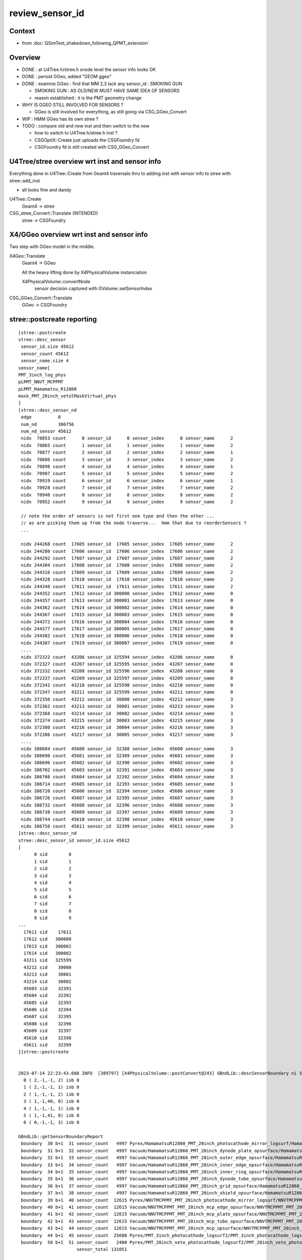 review_sensor_id
====================

Context
----------

* from :doc:`QSimTest_shakedown_following_QPMT_extension`

Overview
-----------

* DONE : at U4Tree.h/stree.h snode level the sensor info looks OK
* DONE : persist GGeo, added "GEOM ggeo" 
* DONE : examine GGeo : find that MM 2,3 lack any sensor_id : SMOKING GUN 

  * SMOKING GUN : AS OLD/NEW MUST HAVE SAME IDEA OF SENSORS 
  * reason established : it is the PMT geometry change

* WHY IS GGEO STILL INVOLVED FOR SENSORS ? 

  * GGeo is still involved for everything, as still going via CSG_GGeo_Convert 

* WIP : HMM GGeo has its own stree ? 
* TODO : compare old and new inst and then switch to the new 

  * how to switch to U4Tree.h/stree.h inst ?  
  * CSGOptiX::Create just uploads the CSGFoundry fd 
  * CSGFoundry fd is still created with CSG_GGeo_Convert 


U4Tree/stree overview wrt inst and sensor info
------------------------------------------------

Everything done in U4Tree::Create from Geant4 traversals 
thru to adding inst with sensor info to stree with stree::add_inst 

* all looks fine and dandy 


U4Tree::Create
    Geant4 -> stree 

CSG_stree_Convert::Translate (INTENDED)
     stree -> CSGFoundry 



X4/GGeo overview wrt inst and sensor info
--------------------------------------------

Two step with GGeo model in the middle. 


X4Geo::Translate
   Geant4 -> GGeo

   All the heavy lifting done by X4PhysicalVolume instanciation 

   X4PhysicalVolume::convertNode 
        sensor decision captured with GVolume::setSensorIndex   


CSG_GGeo_Convert::Translate
   GGeo -> CSGFoundry  



stree::postcreate reporting
-------------------------------

::

    [stree::postcreate
    stree::desc_sensor
     sensor_id.size 45612
     sensor_count 45612
     sensor_name.size 4
    sensor_name[
    PMT_3inch_log_phys
    pLPMT_NNVT_MCPPMT
    pLPMT_Hamamatsu_R12860
    mask_PMT_20inch_vetolMaskVirtual_phys
    ]
    [stree::desc_sensor_nd
     edge          0
     num_nd        386756
     num_nd_sensor 45612
     nidx  70853 count      0 sensor_id      0 sensor_index      0 sensor_name      2
     nidx  70865 count      1 sensor_id      1 sensor_index      1 sensor_name      2
     nidx  70877 count      2 sensor_id      2 sensor_index      2 sensor_name      1
     nidx  70886 count      3 sensor_id      3 sensor_index      3 sensor_name      2
     nidx  70898 count      4 sensor_id      4 sensor_index      4 sensor_name      1
     nidx  70907 count      5 sensor_id      5 sensor_index      5 sensor_name      2
     nidx  70919 count      6 sensor_id      6 sensor_index      6 sensor_name      1
     nidx  70928 count      7 sensor_id      7 sensor_index      7 sensor_name      2
     nidx  70940 count      8 sensor_id      8 sensor_index      8 sensor_name      2
     nidx  70952 count      9 sensor_id      9 sensor_index      9 sensor_name      2

     // note the order of sensors is not first one type and then the other ...
     // as are picking them up from the node traverse...  hmm that due to reorderSensors ?
     ...

     nidx 244268 count  17605 sensor_id  17605 sensor_index  17605 sensor_name      2
     nidx 244280 count  17606 sensor_id  17606 sensor_index  17606 sensor_name      2
     nidx 244292 count  17607 sensor_id  17607 sensor_index  17607 sensor_name      2
     nidx 244304 count  17608 sensor_id  17608 sensor_index  17608 sensor_name      2
     nidx 244316 count  17609 sensor_id  17609 sensor_index  17609 sensor_name      2
     nidx 244328 count  17610 sensor_id  17610 sensor_index  17610 sensor_name      2
     nidx 244340 count  17611 sensor_id  17611 sensor_index  17611 sensor_name      2
     nidx 244352 count  17612 sensor_id 300000 sensor_index  17612 sensor_name      0
     nidx 244357 count  17613 sensor_id 300001 sensor_index  17613 sensor_name      0
     nidx 244362 count  17614 sensor_id 300002 sensor_index  17614 sensor_name      0
     nidx 244367 count  17615 sensor_id 300003 sensor_index  17615 sensor_name      0
     nidx 244372 count  17616 sensor_id 300004 sensor_index  17616 sensor_name      0
     nidx 244377 count  17617 sensor_id 300005 sensor_index  17617 sensor_name      0
     nidx 244382 count  17618 sensor_id 300006 sensor_index  17618 sensor_name      0
     nidx 244387 count  17619 sensor_id 300007 sensor_index  17619 sensor_name      0
     ....
     nidx 372322 count  43206 sensor_id 325594 sensor_index  43206 sensor_name      0
     nidx 372327 count  43207 sensor_id 325595 sensor_index  43207 sensor_name      0
     nidx 372332 count  43208 sensor_id 325596 sensor_index  43208 sensor_name      0
     nidx 372337 count  43209 sensor_id 325597 sensor_index  43209 sensor_name      0
     nidx 372342 count  43210 sensor_id 325598 sensor_index  43210 sensor_name      0
     nidx 372347 count  43211 sensor_id 325599 sensor_index  43211 sensor_name      0
     nidx 372356 count  43212 sensor_id  30000 sensor_index  43212 sensor_name      3
     nidx 372362 count  43213 sensor_id  30001 sensor_index  43213 sensor_name      3
     nidx 372368 count  43214 sensor_id  30002 sensor_index  43214 sensor_name      3
     nidx 372374 count  43215 sensor_id  30003 sensor_index  43215 sensor_name      3
     nidx 372380 count  43216 sensor_id  30004 sensor_index  43216 sensor_name      3
     nidx 372386 count  43217 sensor_id  30005 sensor_index  43217 sensor_name      3
     ....
     nidx 386684 count  45600 sensor_id  32388 sensor_index  45600 sensor_name      3
     nidx 386690 count  45601 sensor_id  32389 sensor_index  45601 sensor_name      3
     nidx 386696 count  45602 sensor_id  32390 sensor_index  45602 sensor_name      3
     nidx 386702 count  45603 sensor_id  32391 sensor_index  45603 sensor_name      3
     nidx 386708 count  45604 sensor_id  32392 sensor_index  45604 sensor_name      3
     nidx 386714 count  45605 sensor_id  32393 sensor_index  45605 sensor_name      3
     nidx 386720 count  45606 sensor_id  32394 sensor_index  45606 sensor_name      3
     nidx 386726 count  45607 sensor_id  32395 sensor_index  45607 sensor_name      3
     nidx 386732 count  45608 sensor_id  32396 sensor_index  45608 sensor_name      3
     nidx 386738 count  45609 sensor_id  32397 sensor_index  45609 sensor_name      3
     nidx 386744 count  45610 sensor_id  32398 sensor_index  45610 sensor_name      3
     nidx 386750 count  45611 sensor_id  32399 sensor_index  45611 sensor_name      3
    ]stree::desc_sensor_nd
    stree::desc_sensor_id sensor_id.size 45612
    [
          0 sid        0
          1 sid        1
          2 sid        2
          3 sid        3
          4 sid        4
          5 sid        5
          6 sid        6
          7 sid        7
          8 sid        8
          9 sid        9
    ...
      17611 sid    17611
      17612 sid   300000
      17613 sid   300001
      17614 sid   300002
      43211 sid   325599
      43212 sid    30000
      43213 sid    30001
      43214 sid    30002
      45603 sid    32391
      45604 sid    32392
      45605 sid    32393
      45606 sid    32394
      45607 sid    32395
      45608 sid    32396
      45609 sid    32397
      45610 sid    32398
      45611 sid    32399
    ]]stree::postcreate


    2023-07-14 22:23:43.608 INFO  [389797] [X4PhysicalVolume::postConvert@243] GBndLib::descSensorBoundary ni 52 sensor_count 131051
      0 ( 2,-1,-1, 2) isb 0
      1 ( 2,-1,-1, 1) isb 0
      2 ( 1,-1,-1, 2) isb 0
      3 ( 1,-1,40, 0) isb 0
      4 ( 1,-1,-1, 1) isb 0
      5 ( 1,-1,41, 0) isb 0
      6 ( 0,-1,-1, 3) isb 0

    GBndLib::getSensorBoundaryReport
     boundary  30 b+1  31 sensor_count   4997 Pyrex/HamamatsuR12860_PMT_20inch_photocathode_mirror_logsurf/HamamatsuR12860_PMT_20inch_photocathode_mirror_logsurf/Vacuum
     boundary  31 b+1  32 sensor_count   4997 Vacuum/HamamatsuR12860_PMT_20inch_dynode_plate_opsurface/HamamatsuR12860_PMT_20inch_photocathode_mirror_logsurf/Steel
     boundary  32 b+1  33 sensor_count   4997 Vacuum/HamamatsuR12860_PMT_20inch_outer_edge_opsurface/HamamatsuR12860_PMT_20inch_photocathode_mirror_logsurf/Steel
     boundary  33 b+1  34 sensor_count   4997 Vacuum/HamamatsuR12860_PMT_20inch_inner_edge_opsurface/HamamatsuR12860_PMT_20inch_photocathode_mirror_logsurf/Steel
     boundary  34 b+1  35 sensor_count   4997 Vacuum/HamamatsuR12860_PMT_20inch_inner_ring_opsurface/HamamatsuR12860_PMT_20inch_photocathode_mirror_logsurf/Steel
     boundary  35 b+1  36 sensor_count   4997 Vacuum/HamamatsuR12860_PMT_20inch_dynode_tube_opsurface/HamamatsuR12860_PMT_20inch_photocathode_mirror_logsurf/Steel
     boundary  36 b+1  37 sensor_count   4997 Vacuum/HamamatsuR12860_PMT_20inch_grid_opsurface/HamamatsuR12860_PMT_20inch_photocathode_mirror_logsurf/Steel
     boundary  37 b+1  38 sensor_count   4997 Vacuum/HamamatsuR12860_PMT_20inch_shield_opsurface/HamamatsuR12860_PMT_20inch_photocathode_mirror_logsurf/Steel
     boundary  39 b+1  40 sensor_count  12615 Pyrex/NNVTMCPPMT_PMT_20inch_photocathode_mirror_logsurf/NNVTMCPPMT_PMT_20inch_photocathode_mirror_logsurf/Vacuum
     boundary  40 b+1  41 sensor_count  12615 Vacuum/NNVTMCPPMT_PMT_20inch_mcp_edge_opsurface/NNVTMCPPMT_PMT_20inch_photocathode_mirror_logsurf/Steel
     boundary  41 b+1  42 sensor_count  12615 Vacuum/NNVTMCPPMT_PMT_20inch_mcp_plate_opsurface/NNVTMCPPMT_PMT_20inch_photocathode_mirror_logsurf/Steel
     boundary  42 b+1  43 sensor_count  12615 Vacuum/NNVTMCPPMT_PMT_20inch_mcp_tube_opsurface/NNVTMCPPMT_PMT_20inch_photocathode_mirror_logsurf/Steel
     boundary  43 b+1  44 sensor_count  12615 Vacuum/NNVTMCPPMT_PMT_20inch_mcp_opsurface/NNVTMCPPMT_PMT_20inch_photocathode_mirror_logsurf/Steel
     boundary  44 b+1  45 sensor_count  25600 Pyrex/PMT_3inch_photocathode_logsurf2/PMT_3inch_photocathode_logsurf1/Vacuum
     boundary  50 b+1  51 sensor_count   2400 Pyrex/PMT_20inch_veto_photocathode_logsurf2/PMT_20inch_veto_photocathode_logsurf1/Vacuum
                          sensor_total 131051


HMM : getting far too many sensors in X4/GGeo
--------------------------------------------------

Looks like need to be more specific by bnd selection instead of surface selection. As 
the below is selecting too many::

    export GSurfaceLib__SENSOR_SURFACE_LIST=HamamatsuR12860_PMT_20inch_photocathode_mirror_logsurf,NNVTMCPPMT_PMT_20in     ch_photocathode_mirror_logsurf


Manually pick sensor boundaries and impl GBndLib__SENSOR_BOUNDARY_LIST
------------------------------------------------------------------------

::

    epsilon:standard blyth$ cat bnd_names.txt | grep Pyrex | grep Vacuum 
    Pyrex/HamamatsuR12860_PMT_20inch_photocathode_mirror_logsurf/HamamatsuR12860_PMT_20inch_photocathode_mirror_logsurf/Vacuum
    Pyrex/NNVTMCPPMT_PMT_20inch_photocathode_mirror_logsurf/NNVTMCPPMT_PMT_20inch_photocathode_mirror_logsurf/Vacuum
    Pyrex/PMT_3inch_photocathode_logsurf2/PMT_3inch_photocathode_logsurf1/Vacuum
    Pyrex/PMT_3inch_absorb_logsurf2/PMT_3inch_absorb_logsurf1/Vacuum
    Pyrex/PMT_20inch_veto_photocathode_logsurf2/PMT_20inch_veto_photocathode_logsurf1/Vacuum
    Pyrex/PMT_20inch_veto_mirror_logsurf2/PMT_20inch_veto_mirror_logsurf1/Vacuum
    epsilon:standard blyth$ 

    export GBndLib__SENSOR_BOUNDARY_LIST=$(cat << EOL
    Pyrex/HamamatsuR12860_PMT_20inch_photocathode_mirror_logsurf/HamamatsuR12860_PMT_20inch_photocathode_mirror_logsurf/Vacuum
    Pyrex/NNVTMCPPMT_PMT_20inch_photocathode_mirror_logsurf/NNVTMCPPMT_PMT_20inch_photocathode_mirror_logsurf/Vacuum
    Pyrex/PMT_3inch_photocathode_logsurf2/PMT_3inch_photocathode_logsurf1/Vacuum
    Pyrex/PMT_20inch_veto_photocathode_logsurf2/PMT_20inch_veto_photocathode_logsurf1/Vacuum
    EOL
    )





Cycling on the conversion : with gxt G4CXOpticks_setGeometry_Test.sh
-----------------------------------------------------------------------

::

   gxt ; ./G4CXOpticks_setGeometry_Test.sh


Wrinkle on running from GDML... the Geant4 looses SD association
so cannot test sensor handling from GDML.
This is likely the reason for some of the peculiarities of the 
old workflow. 


G4CXOpticks : how are the two workflows coordinated ? How to jump to new one ?
--------------------------------------------------------------------------------

::

    243 void G4CXOpticks::setGeometry(const G4VPhysicalVolume* world )
    244 {
    245     LOG(LEVEL) << " G4VPhysicalVolume world " << world ;
    246     assert(world);
    247     wd = world ;
    248 
    249     assert(sim && "sim instance should have been created in ctor" );
    250     stree* st = sim->get_tree();
    251 
    252     tr = U4Tree::Create(st, world, SensorIdentifier ) ;
    253 
    254     /**
    255     AIMING TO ELIMINATE GGeo, DEV IN CSG/tests/CSG_stree_Convert.h, ENABLING: 
    256     CSGFoundry* fd_ = CSG_stree_Convert::Translate( st );  
    257     setGeometry(fd_)
    258     **/
    259 
    260     // GGeo creation done when starting from a gdml or live G4,  still needs Opticks instance
    261     Opticks::Configure("--gparts_transform_offset --allownokey" );
    262     GGeo* gg_ = X4Geo::Translate(wd) ;
    263 
    264     setGeometry(gg_);
    265 }
    266 void G4CXOpticks::setGeometry(GGeo* gg_)
    267 {
    268     LOG(LEVEL);
    269     gg = gg_ ;
    270 
    271     CSGFoundry* fd_ = CSG_GGeo_Convert::Translate(gg) ;
    272     setGeometry(fd_);
    273 }





Local G4CXOpticks_setGeometry_Test.sh cycles to investigate
-------------------------------------------------------------



WIP : saved GGeo not going into expected dir
-----------------------------------------------


WIP : x4/GGeo has an stree ? Is that same instance as SSim ? NO
-----------------------------------------------------------------

The x4/stree looks to be a way to compare old/new by comparing x4/stree with u4/stree.  

Its foreign to GGeo, but tacked on in order to get saved presumably::

     159 void GGeo::setTree(stree* tree){ m_tree = tree ; }
     160 stree* GGeo::getTree() const {  return m_tree ; }

::

    epsilon:issues blyth$ opticks-f setTree 
    ./extg4/X4PhysicalVolume.cc:    m_ggeo->setTree(m_tree); 
    ./sysrap/stree.h:    GGeo:m_tree with setTree/getTree : but treated as foreign member, only GGeo::save saves it 
    ./sysrap/stree.h:    X4PhysicalVolume::convertStructure creates stree.h and setTree into GGeo 
    ./ggeo/GGeo.hh:        void setTree(stree* tree) ; 
    ./ggeo/GGeo.cc:void GGeo::setTree(stree* tree){ m_tree = tree ; }



But it is distinct from the SSim/stree::

    1401 void X4PhysicalVolume::convertStructure()
    1402 {
    1403     assert(m_top) ;
    1404     LOG(LEVEL) << "[ creating large tree of GVolume instances" ;
    1405 
    1406     m_tree = new stree ;
    1407     m_ggeo->setTree(m_tree);


Collects snode and transforms into the x4 stree::

    X4PhysicalVolume::convertStructure_r

    1533 
    1534      snode nd ;
    1535      nd.index = nidx ;
    1536      nd.depth = depth ;
    1537      nd.sibdex = sibdex ;
    1538      nd.parent = parent_nidx ;
    1539 
    1540      nd.num_child = num_child ;
    1541      nd.first_child = -1 ;     // gets changed inplace from lower recursion level 
    1542      nd.next_sibling = -1 ;
    1543      nd.lvid = lvid ;
    1544      nd.copyno = copyno ;
    1545 
    1546      nd.sensor_id = -1 ;
    1547      nd.sensor_index = -1 ;
    1548    
    1549      m_tree->nds.push_back(nd);
    1550      m_tree->m2w.push_back(tr_m2w);
    1551      m_tree->gtd.push_back(tr_gtd);
    1552      





WIP : create CSGFoundry from stree eliminating GGeo 
-------------------------------------------------------

Thinking of going direct from stree to CSGFoundry in::

   CSG/CSG_stree_Convert.h 
   CSG/tests/CSG_stree_Convert_test.sh 



Issue : Unexpected qat4.h sensor info. 
-------------------------------------------

::

    ct ; ./CSGFoundry_py_test.sh 


     16 if __name__ == '__main__':
     17     cf = CSGFoundry.Load()
     18     print(repr(cf))
     19 
     20     ins = cf.inst[:,0,3].view(np.int32)  # instance_idx      
     21     gas = cf.inst[:,1,3].view(np.int32)  # gas_idx      
     22     sid = cf.inst[:,2,3].view(np.int32)  # sensor_id       
     23     six = cf.inst[:,3,3].view(np.int32)  # sensor_idx       
     24 
     25     ugas,ngas = np.unique(gas, return_counts=True)
     26 
     27     EXPR = list(filter(None,textwrap.dedent(r"""
     28     cf.inst[:,:,3].view(np.int32)
     29     (sid.min(), sid.max())
     30     (six.min(), six.max())
     31     np.c_[ugas,ngas,cf.mmlabel] 


::

    ct ; ./CSGFoundry_py_test.sh


    np.c_[ugas,ngas,cf.mmlabel] 
    [[0 1 '2977:sWorld']
     [1 25600 '5:PMT_3inch_pmt_solid']
     [2 12615 '9:NNVTMCPPMTsMask_virtual']
     [3 4997 '12:HamamatsuR12860sMask_virtual']
     [4 2400 '6:mask_PMT_20inch_vetosMask_virtual']
     [5 590 '1:sStrutBallhead']
     [6 590 '1:uni1']
     [7 590 '1:base_steel']
     [8 590 '1:uni_acrylic1']
     [9 504 '130:sPanel']]
    np.c_[np.unique(sid[gas==0],return_counts=True)]     
    [[-1  1]]
    np.c_[np.unique(sid[gas==1],return_counts=True)]     
    [[     0      1]
     [     1      1]
     [     2      1]
     [     3      1]
     [     4      1]
     ...
     [307983      1]
     [307984      1]
     [307985      1]
     [307986      1]
     [307987      1]]
    np.c_[np.unique(sid[gas==2],return_counts=True)]     
    [[   -1 12615]]
    np.c_[np.unique(sid[gas==3],return_counts=True)]     
    [[  -1 4997]]
    np.c_[np.unique(sid[gas==4],return_counts=True)]     
    [[307988      1]
     [307989      1]
     [307990      1]
     [307991      1]
     [307992      1]
     ...
     [310383      1]
     [310384      1]
     [310385      1]
     [310386      1]
     [310387      1]]
    np.c_[np.unique(sid[gas==5],return_counts=True)]     
    [[ -1 590]]
    np.c_[np.unique(sid[gas==6],return_counts=True)]     
    [[ -1 590]]
    np.c_[np.unique(sid[gas==7],return_counts=True)]     
    [[ -1 590]]
    np.c_[np.unique(sid[gas==8],return_counts=True)]     
    [[ -1 590]]
    np.c_[np.unique(sid[gas==9],return_counts=True)]     
    [[ -1 504]]



Adding GSurfaceLib__SENSOR_SURFACE_LIST didnt move the needle
----------------------------------------------------------------

So add "GBndLib::descSensorBoundary" to see whats happening. 


X4PhysicalVolume::

    2035     ///////// sensor decision for the volume happens here  ////////////////////////
    2036     //////// TODO: encapsulate into a GBndLib::formSensorIndex ? 
    2037 
    2038     bool is_sensor = m_blib->isSensorBoundary(boundary) ; // this means that isurf/osurf has non-zero EFFICIENCY property 
    2039     unsigned sensorIndex = GVolume::SENSOR_UNSET ;
    2040     if(is_sensor)
    2041     {
    2042         sensorIndex = 1 + m_blib->getSensorCount() ;  // 1-based index
    2043         m_blib->countSensorBoundary(boundary);
    2044     }
    2045     volume->setSensorIndex(sensorIndex);   // must set to GVolume::SENSOR_UNSET for non-sensors, for sensor_indices array  
    2046 
    2047     ///////////////////////////////////////////////////////////////////////////


     663 bool GBndLib::isSensorBoundary(unsigned boundary) const
     664 {
     665     const guint4& bnd = m_bnd[boundary];
     666     bool osur_sensor = m_slib->isSensorIndex(bnd[OSUR]);
     667     bool isur_sensor = m_slib->isSensorIndex(bnd[ISUR]);
     668     bool is_sensor = osur_sensor || isur_sensor ;
     669     return is_sensor ;
     670 }




GGeo iid
-----------

::

    GEOM ggeo


    cd /tmp/blyth/opticks


    In [1]: np.load("GGeo/GMergedMesh/1/placement_iidentity.npy").shape
    Out[1]: (25600, 5, 4)

    In [16]: np.load("GGeo/GMergedMesh/1/placement_iidentity.npy")[0]
    Out[16]:
    array([[  244352, 16777216,  8323098,        0],
           [  244353, 16777217,  8192029,        0],
           [  244354, 16777218,  8060972,        1],
           [  244355, 16777219,  8126509,        0],
           [  244356, 16777220,  8257561,        0]], dtype=uint32)

    In [17]: np.load("GGeo/GMergedMesh/1/placement_iidentity.npy")[-1]
    Out[17]:
    array([[  372347, 23330560,  8323098,        0],
           [  372348, 23330561,  8192029,        0],
           [  372349, 23330562,  8060972,    25600],
           [  372350, 23330563,  8126509,        0],
           [  372351, 23330564,  8257561,        0]], dtype=uint32)

    In [18]: np.load("GGeo/GMergedMesh/1/placement_iidentity.npy")[100]
    Out[18]:
    array([[  244852, 16802816,  8323098,        0],
           [  244853, 16802817,  8192029,        0],
           [  244854, 16802818,  8060972,      101],
           [  244855, 16802819,  8126509,        0],
           [  244856, 16802820,  8257561,        0]], dtype=uint32)




    In [2]: np.load("GGeo/GMergedMesh/2/placement_iidentity.npy").shape
    Out[2]: (12615, 9, 4)

    In [22]: a = np.load("GGeo/GMergedMesh/2/placement_iidentity.npy")

    In [24]: np.unique( a[:,:,3], return_counts=True )
    Out[24]: (array([0], dtype=uint32), array([113535]))


    In [3]: np.load("GGeo/GMergedMesh/3/placement_iidentity.npy").shape
    Out[3]: (4997, 12, 4)

    In [25]: b = np.load("GGeo/GMergedMesh/3/placement_iidentity.npy")

    In [26]: b.shape
    Out[26]: (4997, 12, 4)

    In [29]: np.unique(b[:,:,3], return_counts=True)
    Out[29]: (array([0], dtype=uint32), array([59964]))


    ### THIS IS A SMOKING GUN : MM 2, 3 (the LPMT)  LACK ANY SENSOR_ID IN THE IID 


    In [4]: np.load("GGeo/GMergedMesh/4/placement_iidentity.npy").shape
    Out[4]: (2400, 6, 4)



    In [30]: c = np.load("GGeo/GMergedMesh/4/placement_iidentity.npy")

    In [31]: c.shape
    Out[31]: (2400, 6, 4)

    In [32]: c[0]
    Out[32]:
    array([[  372356, 67108864,  9109552,        0],
           [  372357, 67108865,  8781843,        0],
           [  372358, 67108866,  9043997,        0],
           [  372359, 67108867,  8978481,        0],
           [  372360, 67108868,  8847410,    25601],
           [  372361, 67108869,  8912947,        0]], dtype=uint32)

    In [33]: np.unique( c[:,:,3], return_counts=True )
    Out[33]:
    (array([    0, 25601, 25602, ..., 27998, 27999, 28000], dtype=uint32),
     array([12000,     1,     1, ...,     1,     1,     1]))








    In [5]: np.load("GGeo/GMergedMesh/5/placement_iidentity.npy").shape
    Out[5]: (590, 1, 4)

    In [6]: np.load("GGeo/GMergedMesh/6/placement_iidentity.npy").shape
    Out[6]: (590, 1, 4)

    In [7]: np.load("GGeo/GMergedMesh/7/placement_iidentity.npy").shape
    Out[7]: (590, 1, 4)

    In [8]: np.load("GGeo/GMergedMesh/8/placement_iidentity.npy").shape
    Out[8]: (590, 1, 4)

    In [9]: np.load("GGeo/GMergedMesh/9/placement_iidentity.npy").shape
    Out[9]: (504, 130, 4)

    In [10]: np.load("GGeo/GMergedMesh/0/placement_iidentity.npy").shape
    Out[10]: (1, 2977, 4)



Seems the GGeo::isSensor is no longer working as needed
----------------------------------------------------------

::

    epsilon:surface blyth$ pwd
    /Users/blyth/.opticks/GEOM/V1J009/CSGFoundry/SSim/stree/surface

    epsilon:surface blyth$ find . -name EFFICIENCY.npy
    ./PMT_20inch_photocathode_logsurf1/EFFICIENCY.npy
    ./PMT_3inch_photocathode_logsurf2/EFFICIENCY.npy
    ./PMT_20inch_veto_photocathode_logsurf2/EFFICIENCY.npy
    ./PMT_20inch_photocathode_logsurf2/EFFICIENCY.npy
    ./PMT_20inch_veto_photocathode_logsurf1/EFFICIENCY.npy
    ./PMT_3inch_photocathode_logsurf1/EFFICIENCY.npy

    epsilon:surface blyth$ pwd
    /Users/blyth/.opticks/GEOM/V1J009/CSGFoundry/SSim/stree/surface
    epsilon:surface blyth$
    epsilon:surface blyth$
    epsilon:surface blyth$ i

    In [1]: np.load("PMT_20inch_photocathode_logsurf1/EFFICIENCY.npy")[:,1].max()
    Out[1]: 0.8034280415921583

    In [2]: np.load("PMT_3inch_photocathode_logsurf2/EFFICIENCY.npy")[:,1].max()
    Out[2]: 1.0

    In [3]: np.load("PMT_20inch_photocathode_logsurf2/EFFICIENCY.npy")[:,1].max()
    Out[3]: 0.8034280415921583

    In [4]: np.load("PMT_20inch_veto_photocathode_logsurf2/EFFICIENCY.npy")[:,1].max()
    Out[4]: 1.0

    In [5]: np.load("PMT_20inch_veto_photocathode_logsurf1/EFFICIENCY.npy")[:,1].max()
    Out[5]: 1.0

    In [6]: np.load("PMT_3inch_photocathode_logsurf1/EFFICIENCY.npy")[:,1].max()
    Out[6]: 1.0

    In [7]:



* HMM the LPMT surfaces in the bnd are no longer the ones with the EFFICIENCY ?
* Thats an effect of the switch to simpler PMT and CustomART. 

::

    epsilon:standard blyth$ cat bnd_names.txt | grep Pyrex | grep Vacuum 
    Pyrex/HamamatsuR12860_PMT_20inch_photocathode_mirror_logsurf/HamamatsuR12860_PMT_20inch_photocathode_mirror_logsurf/Vacuum
    Pyrex/NNVTMCPPMT_PMT_20inch_photocathode_mirror_logsurf/NNVTMCPPMT_PMT_20inch_photocathode_mirror_logsurf/Vacuum

    Pyrex/PMT_3inch_photocathode_logsurf2/PMT_3inch_photocathode_logsurf1/Vacuum
    Pyrex/PMT_3inch_absorb_logsurf2/PMT_3inch_absorb_logsurf1/Vacuum

    Pyrex/PMT_20inch_veto_photocathode_logsurf2/PMT_20inch_veto_photocathode_logsurf1/Vacuum
    Pyrex/PMT_20inch_veto_mirror_logsurf2/PMT_20inch_veto_mirror_logsurf1/Vacuum

    epsilon:standard blyth$ 


* so how can GGeo identify sensor surfaces ? As this is GGeo code which has not long to live 
  can just kludge it based on "photocathode" in the name perhaps.  

Added envvar sensitivity::

    export GSurfaceLib__SENSOR_SURFACE_LIST=HamamatsuR12860_PMT_20inch_photocathode_mirror_logsurf,NNVTMCPPMT_PMT_20inch_photocathode_mirror_logsurf


Before using that::

    2023-07-14 02:40:30.326 INFO  [348012] [GSurfaceLib::collectSensorIndices@896]  ni 46
    2023-07-14 02:40:30.326 INFO  [348012] [GSurfaceLib::collectSensorIndices@915]  i 0 is_sensor_0 NO  is_listed NO  is_sensor NO  sn CDTyvekSurface
    2023-07-14 02:40:30.326 INFO  [348012] [GSurfaceLib::collectSensorIndices@915]  i 1 is_sensor_0 NO  is_listed NO  is_sensor NO  sn CDInnerTyvekSurface
    2023-07-14 02:40:30.326 INFO  [348012] [GSurfaceLib::collectSensorIndices@915]  i 2 is_sensor_0 NO  is_listed NO  is_sensor NO  sn VETOTyvekSurface
    2023-07-14 02:40:30.327 INFO  [348012] [GSurfaceLib::collectSensorIndices@915]  i 3 is_sensor_0 YES is_listed NO  is_sensor YES sn PMT_20inch_photocathode_logsurf1
    2023-07-14 02:40:30.327 INFO  [348012] [GSurfaceLib::collectSensorIndices@915]  i 4 is_sensor_0 YES is_listed NO  is_sensor YES sn PMT_20inch_photocathode_logsurf2
    2023-07-14 02:40:30.327 INFO  [348012] [GSurfaceLib::collectSensorIndices@915]  i 5 is_sensor_0 NO  is_listed NO  is_sensor NO  sn PMT_20inch_mirror_logsurf1
    2023-07-14 02:40:30.327 INFO  [348012] [GSurfaceLib::collectSensorIndices@915]  i 6 is_sensor_0 NO  is_listed NO  is_sensor NO  sn PMT_20inch_mirror_logsurf2
    2023-07-14 02:40:30.327 INFO  [348012] [GSurfaceLib::collectSensorIndices@915]  i 7 is_sensor_0 NO  is_listed NO  is_sensor NO  sn HamamatsuR12860_PMT_20inch_dynode_plate_opsurface
    2023-07-14 02:40:30.327 INFO  [348012] [GSurfaceLib::collectSensorIndices@915]  i 8 is_sensor_0 NO  is_listed NO  is_sensor NO  sn HamamatsuR12860_PMT_20inch_inner_ring_opsurface
    2023-07-14 02:40:30.327 INFO  [348012] [GSurfaceLib::collectSensorIndices@915]  i 9 is_sensor_0 NO  is_listed NO  is_sensor NO  sn HamamatsuR12860_PMT_20inch_outer_edge_opsurface
    2023-07-14 02:40:30.327 INFO  [348012] [GSurfaceLib::collectSensorIndices@915]  i 10 is_sensor_0 NO  is_listed NO  is_sensor NO  sn HamamatsuR12860_PMT_20inch_inner_edge_opsurface
    2023-07-14 02:40:30.327 INFO  [348012] [GSurfaceLib::collectSensorIndices@915]  i 11 is_sensor_0 NO  is_listed NO  is_sensor NO  sn HamamatsuR12860_PMT_20inch_dynode_tube_opsurface
    2023-07-14 02:40:30.327 INFO  [348012] [GSurfaceLib::collectSensorIndices@915]  i 12 is_sensor_0 NO  is_listed NO  is_sensor NO  sn HamamatsuR12860_PMT_20inch_grid_opsurface
    2023-07-14 02:40:30.327 INFO  [348012] [GSurfaceLib::collectSensorIndices@915]  i 13 is_sensor_0 NO  is_listed NO  is_sensor NO  sn HamamatsuR12860_PMT_20inch_shield_opsurface
    2023-07-14 02:40:30.327 INFO  [348012] [GSurfaceLib::collectSensorIndices@915]  i 14 is_sensor_0 NO  is_listed NO  is_sensor NO  sn NNVTMCPPMT_PMT_20inch_mcp_plate_opsurface
    2023-07-14 02:40:30.327 INFO  [348012] [GSurfaceLib::collectSensorIndices@915]  i 15 is_sensor_0 NO  is_listed NO  is_sensor NO  sn NNVTMCPPMT_PMT_20inch_mcp_edge_opsurface
    2023-07-14 02:40:30.327 INFO  [348012] [GSurfaceLib::collectSensorIndices@915]  i 16 is_sensor_0 NO  is_listed NO  is_sensor NO  sn NNVTMCPPMT_PMT_20inch_mcp_tube_opsurface
    2023-07-14 02:40:30.327 INFO  [348012] [GSurfaceLib::collectSensorIndices@915]  i 17 is_sensor_0 NO  is_listed NO  is_sensor NO  sn NNVTMCPPMT_PMT_20inch_mcp_opsurface
    2023-07-14 02:40:30.327 INFO  [348012] [GSurfaceLib::collectSensorIndices@915]  i 18 is_sensor_0 YES is_listed NO  is_sensor YES sn PMT_20inch_veto_photocathode_logsurf1
    2023-07-14 02:40:30.327 INFO  [348012] [GSurfaceLib::collectSensorIndices@915]  i 19 is_sensor_0 YES is_listed NO  is_sensor YES sn PMT_20inch_veto_photocathode_logsurf2
    2023-07-14 02:40:30.327 INFO  [348012] [GSurfaceLib::collectSensorIndices@915]  i 20 is_sensor_0 NO  is_listed NO  is_sensor NO  sn PMT_20inch_veto_mirror_logsurf1
    2023-07-14 02:40:30.327 INFO  [348012] [GSurfaceLib::collectSensorIndices@915]  i 21 is_sensor_0 NO  is_listed NO  is_sensor NO  sn PMT_20inch_veto_mirror_logsurf2
    2023-07-14 02:40:30.327 INFO  [348012] [GSurfaceLib::collectSensorIndices@915]  i 22 is_sensor_0 YES is_listed NO  is_sensor YES sn PMT_3inch_photocathode_logsurf1
    2023-07-14 02:40:30.327 INFO  [348012] [GSurfaceLib::collectSensorIndices@915]  i 23 is_sensor_0 YES is_listed NO  is_sensor YES sn PMT_3inch_photocathode_logsurf2
    2023-07-14 02:40:30.327 INFO  [348012] [GSurfaceLib::collectSensorIndices@915]  i 24 is_sensor_0 NO  is_listed NO  is_sensor NO  sn PMT_3inch_absorb_logsurf1
    2023-07-14 02:40:30.327 INFO  [348012] [GSurfaceLib::collectSensorIndices@915]  i 25 is_sensor_0 NO  is_listed NO  is_sensor NO  sn PMT_3inch_absorb_logsurf2
    2023-07-14 02:40:30.327 INFO  [348012] [GSurfaceLib::collectSensorIndices@915]  i 26 is_sensor_0 NO  is_listed NO  is_sensor NO  sn PMT_3inch_absorb_logsurf3
    2023-07-14 02:40:30.327 INFO  [348012] [GSurfaceLib::collectSensorIndices@915]  i 27 is_sensor_0 NO  is_listed NO  is_sensor NO  sn PMT_3inch_absorb_logsurf4
    2023-07-14 02:40:30.327 INFO  [348012] [GSurfaceLib::collectSensorIndices@915]  i 28 is_sensor_0 NO  is_listed NO  is_sensor NO  sn PMT_3inch_absorb_logsurf5
    2023-07-14 02:40:30.327 INFO  [348012] [GSurfaceLib::collectSensorIndices@915]  i 29 is_sensor_0 NO  is_listed NO  is_sensor NO  sn PMT_3inch_absorb_logsurf6
    2023-07-14 02:40:30.327 INFO  [348012] [GSurfaceLib::collectSensorIndices@915]  i 30 is_sensor_0 NO  is_listed NO  is_sensor NO  sn PMT_3inch_absorb_logsurf7
    2023-07-14 02:40:30.327 INFO  [348012] [GSurfaceLib::collectSensorIndices@915]  i 31 is_sensor_0 NO  is_listed NO  is_sensor NO  sn PMT_3inch_absorb_logsurf8
    2023-07-14 02:40:30.327 INFO  [348012] [GSurfaceLib::collectSensorIndices@915]  i 32 is_sensor_0 NO  is_listed NO  is_sensor NO  sn UpperChimneyTyvekSurface
    2023-07-14 02:40:30.327 INFO  [348012] [GSurfaceLib::collectSensorIndices@915]  i 33 is_sensor_0 NO  is_listed NO  is_sensor NO  sn StrutAcrylicOpSurface
    2023-07-14 02:40:30.327 INFO  [348012] [GSurfaceLib::collectSensorIndices@915]  i 34 is_sensor_0 NO  is_listed NO  is_sensor NO  sn Strut2AcrylicOpSurface
    2023-07-14 02:40:30.327 INFO  [348012] [GSurfaceLib::collectSensorIndices@915]  i 35 is_sensor_0 NO  is_listed NO  is_sensor NO  sn HamamatsuR12860_PMT_20inch_photocathode_mirror_logsurf
    2023-07-14 02:40:30.327 INFO  [348012] [GSurfaceLib::collectSensorIndices@915]  i 36 is_sensor_0 NO  is_listed NO  is_sensor NO  sn HamamatsuMaskOpticalSurface
    2023-07-14 02:40:30.327 INFO  [348012] [GSurfaceLib::collectSensorIndices@915]  i 37 is_sensor_0 NO  is_listed NO  is_sensor NO  sn NNVTMCPPMT_PMT_20inch_photocathode_mirror_logsurf
    2023-07-14 02:40:30.327 INFO  [348012] [GSurfaceLib::collectSensorIndices@915]  i 38 is_sensor_0 NO  is_listed NO  is_sensor NO  sn NNVTMaskOpticalSurface
    2023-07-14 02:40:30.327 INFO  [348012] [GSurfaceLib::collectSensorIndices@915]  i 39 is_sensor_0 NO  is_listed NO  is_sensor NO  sn Steel_surface
    2023-07-14 02:40:30.327 INFO  [348012] [GSurfaceLib::collectSensorIndices@915]  i 40 is_sensor_0 NO  is_listed NO  is_sensor NO  sn Implicit_RINDEX_NoRINDEX_pDomeAir_pDomeRock
    2023-07-14 02:40:30.327 INFO  [348012] [GSurfaceLib::collectSensorIndices@915]  i 41 is_sensor_0 NO  is_listed NO  is_sensor NO  sn Implicit_RINDEX_NoRINDEX_pExpHall_pExpRockBox
    2023-07-14 02:40:30.327 INFO  [348012] [GSurfaceLib::collectSensorIndices@915]  i 42 is_sensor_0 YES is_listed NO  is_sensor YES sn perfectDetectSurface
    2023-07-14 02:40:30.327 INFO  [348012] [GSurfaceLib::collectSensorIndices@915]  i 43 is_sensor_0 NO  is_listed NO  is_sensor NO  sn perfectAbsorbSurface
    2023-07-14 02:40:30.327 INFO  [348012] [GSurfaceLib::collectSensorIndices@915]  i 44 is_sensor_0 NO  is_listed NO  is_sensor NO  sn perfectSpecularSurface
    2023-07-14 02:40:30.327 INFO  [348012] [GSurfaceLib::collectSensorIndices@915]  i 45 is_sensor_0 NO  is_listed NO  is_sensor NO  sn perfectDiffuseSurface
    2023-07-14 02:40:30.327 INFO  [348012] [GSurfaceLib::collectSensorIndices@924]  ni 46 sensor_surface_count 7


Added to jxv/ntds bash function::

    2023-07-14 02:50:54.291 INFO  [348306] [GSurfaceLib::collectSensorIndices@896]  ni 46
    2023-07-14 02:50:54.291 INFO  [348306] [GSurfaceLib::collectSensorIndices@915]  i 0 is_sensor_0 NO  is_listed NO  is_sensor NO  sn CDTyvekSurface
    2023-07-14 02:50:54.291 INFO  [348306] [GSurfaceLib::collectSensorIndices@915]  i 1 is_sensor_0 NO  is_listed NO  is_sensor NO  sn CDInnerTyvekSurface
    2023-07-14 02:50:54.291 INFO  [348306] [GSurfaceLib::collectSensorIndices@915]  i 2 is_sensor_0 NO  is_listed NO  is_sensor NO  sn VETOTyvekSurface
    2023-07-14 02:50:54.292 INFO  [348306] [GSurfaceLib::collectSensorIndices@915]  i 3 is_sensor_0 YES is_listed NO  is_sensor YES sn PMT_20inch_photocathode_logsurf1
    2023-07-14 02:50:54.292 INFO  [348306] [GSurfaceLib::collectSensorIndices@915]  i 4 is_sensor_0 YES is_listed NO  is_sensor YES sn PMT_20inch_photocathode_logsurf2
    2023-07-14 02:50:54.292 INFO  [348306] [GSurfaceLib::collectSensorIndices@915]  i 5 is_sensor_0 NO  is_listed NO  is_sensor NO  sn PMT_20inch_mirror_logsurf1
    2023-07-14 02:50:54.292 INFO  [348306] [GSurfaceLib::collectSensorIndices@915]  i 6 is_sensor_0 NO  is_listed NO  is_sensor NO  sn PMT_20inch_mirror_logsurf2
    2023-07-14 02:50:54.292 INFO  [348306] [GSurfaceLib::collectSensorIndices@915]  i 7 is_sensor_0 NO  is_listed NO  is_sensor NO  sn HamamatsuR12860_PMT_20inch_dynode_plate_opsurface
    2023-07-14 02:50:54.292 INFO  [348306] [GSurfaceLib::collectSensorIndices@915]  i 8 is_sensor_0 NO  is_listed NO  is_sensor NO  sn HamamatsuR12860_PMT_20inch_inner_ring_opsurface
    2023-07-14 02:50:54.292 INFO  [348306] [GSurfaceLib::collectSensorIndices@915]  i 9 is_sensor_0 NO  is_listed NO  is_sensor NO  sn HamamatsuR12860_PMT_20inch_outer_edge_opsurface
    2023-07-14 02:50:54.292 INFO  [348306] [GSurfaceLib::collectSensorIndices@915]  i 10 is_sensor_0 NO  is_listed NO  is_sensor NO  sn HamamatsuR12860_PMT_20inch_inner_edge_opsurface
    2023-07-14 02:50:54.292 INFO  [348306] [GSurfaceLib::collectSensorIndices@915]  i 11 is_sensor_0 NO  is_listed NO  is_sensor NO  sn HamamatsuR12860_PMT_20inch_dynode_tube_opsurface
    2023-07-14 02:50:54.292 INFO  [348306] [GSurfaceLib::collectSensorIndices@915]  i 12 is_sensor_0 NO  is_listed NO  is_sensor NO  sn HamamatsuR12860_PMT_20inch_grid_opsurface
    2023-07-14 02:50:54.292 INFO  [348306] [GSurfaceLib::collectSensorIndices@915]  i 13 is_sensor_0 NO  is_listed NO  is_sensor NO  sn HamamatsuR12860_PMT_20inch_shield_opsurface
    2023-07-14 02:50:54.292 INFO  [348306] [GSurfaceLib::collectSensorIndices@915]  i 14 is_sensor_0 NO  is_listed NO  is_sensor NO  sn NNVTMCPPMT_PMT_20inch_mcp_plate_opsurface
    2023-07-14 02:50:54.292 INFO  [348306] [GSurfaceLib::collectSensorIndices@915]  i 15 is_sensor_0 NO  is_listed NO  is_sensor NO  sn NNVTMCPPMT_PMT_20inch_mcp_edge_opsurface
    2023-07-14 02:50:54.292 INFO  [348306] [GSurfaceLib::collectSensorIndices@915]  i 16 is_sensor_0 NO  is_listed NO  is_sensor NO  sn NNVTMCPPMT_PMT_20inch_mcp_tube_opsurface
    2023-07-14 02:50:54.292 INFO  [348306] [GSurfaceLib::collectSensorIndices@915]  i 17 is_sensor_0 NO  is_listed NO  is_sensor NO  sn NNVTMCPPMT_PMT_20inch_mcp_opsurface
    2023-07-14 02:50:54.292 INFO  [348306] [GSurfaceLib::collectSensorIndices@915]  i 18 is_sensor_0 YES is_listed NO  is_sensor YES sn PMT_20inch_veto_photocathode_logsurf1
    2023-07-14 02:50:54.292 INFO  [348306] [GSurfaceLib::collectSensorIndices@915]  i 19 is_sensor_0 YES is_listed NO  is_sensor YES sn PMT_20inch_veto_photocathode_logsurf2
    2023-07-14 02:50:54.292 INFO  [348306] [GSurfaceLib::collectSensorIndices@915]  i 20 is_sensor_0 NO  is_listed NO  is_sensor NO  sn PMT_20inch_veto_mirror_logsurf1
    2023-07-14 02:50:54.292 INFO  [348306] [GSurfaceLib::collectSensorIndices@915]  i 21 is_sensor_0 NO  is_listed NO  is_sensor NO  sn PMT_20inch_veto_mirror_logsurf2
    2023-07-14 02:50:54.292 INFO  [348306] [GSurfaceLib::collectSensorIndices@915]  i 22 is_sensor_0 YES is_listed NO  is_sensor YES sn PMT_3inch_photocathode_logsurf1
    2023-07-14 02:50:54.292 INFO  [348306] [GSurfaceLib::collectSensorIndices@915]  i 23 is_sensor_0 YES is_listed NO  is_sensor YES sn PMT_3inch_photocathode_logsurf2
    2023-07-14 02:50:54.292 INFO  [348306] [GSurfaceLib::collectSensorIndices@915]  i 24 is_sensor_0 NO  is_listed NO  is_sensor NO  sn PMT_3inch_absorb_logsurf1
    2023-07-14 02:50:54.292 INFO  [348306] [GSurfaceLib::collectSensorIndices@915]  i 25 is_sensor_0 NO  is_listed NO  is_sensor NO  sn PMT_3inch_absorb_logsurf2
    2023-07-14 02:50:54.292 INFO  [348306] [GSurfaceLib::collectSensorIndices@915]  i 26 is_sensor_0 NO  is_listed NO  is_sensor NO  sn PMT_3inch_absorb_logsurf3
    2023-07-14 02:50:54.292 INFO  [348306] [GSurfaceLib::collectSensorIndices@915]  i 27 is_sensor_0 NO  is_listed NO  is_sensor NO  sn PMT_3inch_absorb_logsurf4
    2023-07-14 02:50:54.292 INFO  [348306] [GSurfaceLib::collectSensorIndices@915]  i 28 is_sensor_0 NO  is_listed NO  is_sensor NO  sn PMT_3inch_absorb_logsurf5
    2023-07-14 02:50:54.292 INFO  [348306] [GSurfaceLib::collectSensorIndices@915]  i 29 is_sensor_0 NO  is_listed NO  is_sensor NO  sn PMT_3inch_absorb_logsurf6
    2023-07-14 02:50:54.292 INFO  [348306] [GSurfaceLib::collectSensorIndices@915]  i 30 is_sensor_0 NO  is_listed NO  is_sensor NO  sn PMT_3inch_absorb_logsurf7
    2023-07-14 02:50:54.292 INFO  [348306] [GSurfaceLib::collectSensorIndices@915]  i 31 is_sensor_0 NO  is_listed NO  is_sensor NO  sn PMT_3inch_absorb_logsurf8
    2023-07-14 02:50:54.292 INFO  [348306] [GSurfaceLib::collectSensorIndices@915]  i 32 is_sensor_0 NO  is_listed NO  is_sensor NO  sn UpperChimneyTyvekSurface
    2023-07-14 02:50:54.292 INFO  [348306] [GSurfaceLib::collectSensorIndices@915]  i 33 is_sensor_0 NO  is_listed NO  is_sensor NO  sn StrutAcrylicOpSurface
    2023-07-14 02:50:54.292 INFO  [348306] [GSurfaceLib::collectSensorIndices@915]  i 34 is_sensor_0 NO  is_listed NO  is_sensor NO  sn Strut2AcrylicOpSurface
    2023-07-14 02:50:54.292 INFO  [348306] [GSurfaceLib::collectSensorIndices@915]  i 35 is_sensor_0 NO  is_listed YES is_sensor YES sn HamamatsuR12860_PMT_20inch_photocathode_mirror_logsurf
    2023-07-14 02:50:54.292 INFO  [348306] [GSurfaceLib::collectSensorIndices@915]  i 36 is_sensor_0 NO  is_listed NO  is_sensor NO  sn HamamatsuMaskOpticalSurface
    2023-07-14 02:50:54.292 INFO  [348306] [GSurfaceLib::collectSensorIndices@915]  i 37 is_sensor_0 NO  is_listed YES is_sensor YES sn NNVTMCPPMT_PMT_20inch_photocathode_mirror_logsurf
    2023-07-14 02:50:54.292 INFO  [348306] [GSurfaceLib::collectSensorIndices@915]  i 38 is_sensor_0 NO  is_listed NO  is_sensor NO  sn NNVTMaskOpticalSurface
    2023-07-14 02:50:54.292 INFO  [348306] [GSurfaceLib::collectSensorIndices@915]  i 39 is_sensor_0 NO  is_listed NO  is_sensor NO  sn Steel_surface
    2023-07-14 02:50:54.292 INFO  [348306] [GSurfaceLib::collectSensorIndices@915]  i 40 is_sensor_0 NO  is_listed NO  is_sensor NO  sn Implicit_RINDEX_NoRINDEX_pDomeAir_pDomeRock
    2023-07-14 02:50:54.292 INFO  [348306] [GSurfaceLib::collectSensorIndices@915]  i 41 is_sensor_0 NO  is_listed NO  is_sensor NO  sn Implicit_RINDEX_NoRINDEX_pExpHall_pExpRockBox
    2023-07-14 02:50:54.292 INFO  [348306] [GSurfaceLib::collectSensorIndices@915]  i 42 is_sensor_0 YES is_listed NO  is_sensor YES sn perfectDetectSurface
    2023-07-14 02:50:54.292 INFO  [348306] [GSurfaceLib::collectSensorIndices@915]  i 43 is_sensor_0 NO  is_listed NO  is_sensor NO  sn perfectAbsorbSurface
    2023-07-14 02:50:54.292 INFO  [348306] [GSurfaceLib::collectSensorIndices@915]  i 44 is_sensor_0 NO  is_listed NO  is_sensor NO  sn perfectSpecularSurface
    2023-07-14 02:50:54.292 INFO  [348306] [GSurfaceLib::collectSensorIndices@915]  i 45 is_sensor_0 NO  is_listed NO  is_sensor NO  sn perfectDiffuseSurface
    2023-07-14 02:50:54.292 INFO  [348306] [GSurfaceLib::collectSensorIndices@924]  ni 46 sensor_surface_count 9


That is with the envvar::

    export GSurfaceLib__SENSOR_SURFACE_LIST=HamamatsuR12860_PMT_20inch_photocathode_mirror_logsurf,NNVTMCPPMT_PMT_20inch_photocathode_mirror_logsurf







GGeo::postDirectTranslation
----------------------------

::

    2023-07-13 22:05:19.023 INFO  [305489] [GGeo::postDirectTranslation@648] NOT SAVING : SAVE BY DEFINING ENVVAR: GGeo__postDirectTranslation_save


::

    pdig 4c29bcd2a52a397de5036b415af92efe ndig    504 nprog    129 placements    504 n pPanel_0_f_
    2023-07-13 22:10:11.890 INFO  [305655] [GGeo::postDirectTranslation@640] GGeo__postDirectTranslation_save
    2023-07-13 22:10:11.893 INFO  [305655] [GGeo::save@832]  idpath /tmp/blyth/opticks/GGeo
    2023-07-13 22:10:11.917 INFO  [305655] [BFile::preparePath@844] created directory /tmp/blyth/opticks/GGeo/GItemList
    2023-07-13 22:10:11.995 INFO  [305655] [BFile::preparePath@844] created directory /tmp/blyth/opticks/GGeo/GNodeLib
    2023-07-13 22:10:12.253 INFO  [305655] [BFile::preparePath@844] created directory /tmp/blyth/opticks/GGeo/GScintillatorLib/LS
    2023-07-13 22:10:12.255 INFO  [305655] [BFile::preparePath@844] created directory /tmp/blyth/opticks/GGeo/GScintillatorLib/LS_ori
     base /tmp/blyth/opticks/GGeo/stree/standard k wavelength.npy ERROR MISSING ARRAY FOR KEY
     base /tmp/blyth/opticks/GGeo/stree/standard k energy.npy ERROR MISSING ARRAY FOR KEY
     base /tmp/blyth/opticks/GGeo/stree/standard k rayleigh.npy ERROR MISSING ARRAY FOR KEY
     base /tmp/blyth/opticks/GGeo/stree/standard k mat.npy ERROR MISSING ARRAY FOR KEY
     base /tmp/blyth/opticks/GGeo/stree/standard k sur.npy ERROR MISSING ARRAY FOR KEY 
     base /tmp/blyth/opticks/GGeo/stree/standard k bd.npy ERROR MISSING ARRAY FOR KEY 
     base /tmp/blyth/opticks/GGeo/stree/standard k bnd.npy ERROR MISSING ARRAY FOR KEY 
     base /tmp/blyth/opticks/GGeo/stree/standard k optical.npy ERROR MISSING ARRAY FOR KEY 
     base /tmp/blyth/opticks/GGeo/stree/standard k icdf.npy ERROR MISSING ARRAY FOR KEY 
     base /tmp/blyth/opticks/GGeo/stree/subs_freq k key.npy ERROR MISSING ARRAY FOR KEY 
     base /tmp/blyth/opticks/GGeo/stree/subs_freq k val.npy ERROR MISSING ARRAY FOR KEY 
    2023-07-13 22:10:13.296 INFO  [305655] [G4CXOpticks::setGeometry@265] 
    2023-07-13 22:10:14.127 INFO  [305655] [G4CXOpticks::setGeometry_@324] [ fd 0x166d5f010







WIP : trace where qat4 inst identity info comes from
-----------------------------------------------------------

::

    1691 /**
    1692 CSGFoundry::addInstance
    1693 ------------------------
    1694 
    1695 Used for example from 
    1696 
    1697 1. CSG_GGeo_Convert::addInstances when creating CSGFoundry from GGeo
    1698 2. CSGCopy::copy/CSGCopy::copySolidInstances when copy a loaded CSGFoundry to apply a selection
    1699 
    1700 **/
    1701 
    1702 void CSGFoundry::addInstance(const float* tr16, int gas_idx, int sensor_identifier, int sensor_index )
    1703 {
    1704     qat4 instance(tr16) ;  // identity matrix if tr16 is nullptr 
    1705     int ins_idx = int(inst.size()) ;
    1706 
    1707     instance.setIdentity( ins_idx, gas_idx, sensor_identifier, sensor_index );
    1708 



YUK, old/new mismash is handling the sensor_id::

     220 void CSG_GGeo_Convert::addInstances(unsigned repeatIdx )
     221 {
     222     unsigned nmm = ggeo->getNumMergedMesh();
     223     assert( repeatIdx < nmm );
     224     const GMergedMesh* mm = ggeo->getMergedMesh(repeatIdx);
     225     unsigned num_inst = mm->getNumITransforms() ;
     226     LOG(LEVEL) << " repeatIdx " << repeatIdx << " num_inst " << num_inst << " nmm " << nmm  ;
     227 
     228     NPY<unsigned>* iid = mm->getInstancedIdentityBuffer();
     229     LOG(LEVEL) << " iid " << ( iid ? iid->getShapeString() : "-"  ) ;
     230 
     231     assert(tree);
     232 
     233     bool one_based_index = true ;   // CAUTION : OLD WORLD 1-based sensor_index 
     234     std::vector<int> sensor_index ;
     235     mm->getInstancedIdentityBuffer_SensorIndex(sensor_index, one_based_index );
     236     LOG(LEVEL) << " sensor_index.size " << sensor_index.size() ;
     237 
     238 
     239     bool lookup_verbose = LEVEL == info ;
     240     std::vector<int> sensor_id ;
     241     tree->lookup_sensor_identifier(sensor_id, sensor_index, one_based_index, lookup_verbose );
     242 
     243     LOG(LEVEL) << " sensor_id.size " << sensor_id.size() ;
     244     LOG(LEVEL) << stree::DescSensor( sensor_id, sensor_index ) ;
     245 
     246     unsigned ni = iid->getShape(0);
     247     unsigned nj = iid->getShape(1);
     248     unsigned nk = iid->getShape(2);
     249     assert( ni == sensor_index.size() );


HMM this is relying on the single mm sensor index from old workflow
having the same meaning as the sensor index used in the new workflow. 

Suspect the the additional TT SD are messing up the indexing.::

    epsilon:stree blyth$ GEOM st
    cd /Users/blyth/.opticks/GEOM/V1J009/CSGFoundry/SSim/stree
    epsilon:stree blyth$ cat sensor_name_names.txt
    PMT_3inch_log_phys
    pLPMT_NNVT_MCPPMT
    pLPMT_Hamamatsu_R12860
    mask_PMT_20inch_vetolMaskVirtual_phys
    pPanel_0_f_
    pPanel_1_f_
    pPanel_2_f_
    pPanel_3_f_
    epsilon:stree blyth$ 


Need to restrict what is treated as sensor, to avoid the unexpected pPanel 
messing up the indexing. 
Added "PMT" in name restriction to U4SensorIdentifierDefault.h  


Before the change clearly messed up s_identifier repeating (0,1,2,3,0,1,2,3,...) 
presumably from the 4 pPanel::

    2023-07-13 17:28:51.652 INFO  [264380] [CSG_GGeo_Convert::addInstances@226]  repeatIdx 1 num_inst 25600 nmm 10
    2023-07-13 17:28:51.652 INFO  [264380] [CSG_GGeo_Convert::addInstances@229]  iid 25600,5,4
    2023-07-13 17:28:51.659 INFO  [264380] [CSG_GGeo_Convert::addInstances@236]  sensor_index.size 25600
    stree::lookup_sensor_identifier.0 arg_sensor_identifier.size 0 arg_sensor_index.size 25600 sensor_id.size 46116 edge 10
    stree::lookup_sensor_identifier.1 i   0 s_index       0 s_index_inrange 1 s_identifier       0 sensor_id.size   46116
    stree::lookup_sensor_identifier.1 i   1 s_index       1 s_index_inrange 1 s_identifier       1 sensor_id.size   46116
    stree::lookup_sensor_identifier.1 i   2 s_index       2 s_index_inrange 1 s_identifier       2 sensor_id.size   46116
    stree::lookup_sensor_identifier.1 i   3 s_index       3 s_index_inrange 1 s_identifier       3 sensor_id.size   46116
    stree::lookup_sensor_identifier.1 i   4 s_index       4 s_index_inrange 1 s_identifier       0 sensor_id.size   46116
    stree::lookup_sensor_identifier.1 i   5 s_index       5 s_index_inrange 1 s_identifier       1 sensor_id.size   46116
    stree::lookup_sensor_identifier.1 i   6 s_index       6 s_index_inrange 1 s_identifier       2 sensor_id.size   46116
    stree::lookup_sensor_identifier.1 i   7 s_index       7 s_index_inrange 1 s_identifier       3 sensor_id.size   46116
    stree::lookup_sensor_identifier.1 i   8 s_index       8 s_index_inrange 1 s_identifier       0 sensor_id.size   46116
    stree::lookup_sensor_identifier.1 i   9 s_index       9 s_index_inrange 1 s_identifier       1 sensor_id.size   46116
    stree::lookup_sensor_identifier.1 i  10 ... 
    stree::lookup_sensor_identifier.1 i 25591 s_index   25591 s_index_inrange 1 s_identifier  307475 sensor_id.size   46116
    stree::lookup_sensor_identifier.1 i 25592 s_index   25592 s_index_inrange 1 s_identifier  307476 sensor_id.size   46116
    stree::lookup_sensor_identifier.1 i 25593 s_index   25593 s_index_inrange 1 s_identifier  307477 sensor_id.size   46116
    stree::lookup_sensor_identifier.1 i 25594 s_index   25594 s_index_inrange 1 s_identifier  307478 sensor_id.size   46116
    stree::lookup_sensor_identifier.1 i 25595 s_index   25595 s_index_inrange 1 s_identifier  307479 sensor_id.size   46116
    stree::lookup_sensor_identifier.1 i 25596 s_index   25596 s_index_inrange 1 s_identifier  307480 sensor_id.size   46116
    stree::lookup_sensor_identifier.1 i 25597 s_index   25597 s_index_inrange 1 s_identifier  307481 sensor_id.size   46116
    stree::lookup_sensor_identifier.1 i 25598 s_index   25598 s_index_inrange 1 s_identifier  307482 sensor_id.size   46116
    stree::lookup_sensor_identifier.1 i 25599 s_index   25599 s_index_inrange 1 s_identifier  307483 sensor_id.size   46116
    2023-07-13 17:28:51.660 INFO  [264380] [CSG_GGeo_Convert::addInstances@243]  sensor_id.size 25600
    2023-07-13 17:28:51.660 INFO  [264380] [CSG_GGeo_Convert::addInstances@244] stree::DescSensor num_sensor 25600
     i       0 s_index       1 s_identifier       0
     i       1 s_index       2 s_identifier       1
     i       2 s_index       3 s_identifier       2
     i       3 s_index       4 s_identifier       3
     i       4 s_index       5 s_identifier       0
     i       5 s_index       6 s_identifier       1
     i       6 s_index       7 s_identifier       2
     i       7 s_index       8 s_identifier       3
     i       8 s_index       9 s_identifier       0
     i       9 s_index      10 s_identifier       1
     i      10 s_index      11 s_identifier       2
     i      11 s_index      12 s_identifier       3
     i      12 s_index      13 s_identifier       0
     i      13 s_index      14 s_identifier       1
     i      14 s_index      15 s_identifier       2
     i      15 s_index      16 s_identifier       3
     i      16 s_index      17 s_identifier       0
     i      17 s_index      18 s_identifier       1
     i      18 s_index      19 s_identifier       2
     i      19 s_index      20 s_identifier       3
     i      20 s_index      21 s_identifier       0











GGeo Level
------------

::

    1631 /**
    1632 GMergedMesh::getInstancedIdentityBuffer_SensorIndex
    1633 ----------------------------------------------------
    1634 
    1635 Extracts the sensor_index for each instance (as originally provided by GVolume::getIdentity 
    1636 GVolume::getSensorIndex) and appends to sensor_index in the order of the instances. 
    1637 
    1638 **/
    1639 
    1640 void GMergedMesh::getInstancedIdentityBuffer_SensorIndex(std::vector<int>& sensor_index, bool one_based_index ) const
    1641 {
    1642     NPY<unsigned>* iid = getInstancedIdentityBuffer();
    1643     Get3DFouthColumnNonZero(sensor_index, iid, one_based_index );
    1644 }




WIP : need lpmtid GPU side for QPMT
---------------------------------------

::

    ct ; ./CSGFoundry_py_test.sh

    cf.inst[:,:,3].view(np.int32)
    [[    0     0    -1    -1]
     [    1     1     0     0]
     [    2     1     1     1]
     [    3     1     2     2]
     [    4     1     3     3]
     ...
     [48472     9    -1    -1]
     [48473     9    -1    -1]
     [48474     9    -1    -1]
     [48475     9    -1    -1]
     [48476     9    -1    -1]]

    In [1]: cf.inst.shape
    Out[1]: (48477, 4, 4)

    In [2]: sensor_identifier = cf.inst[:,2,3].view(np.int32) ; sensor_identifier
    Out[2]: array([-1,  0,  1,  2,  3, ..., -1, -1, -1, -1, -1], dtype=int32)


    In [1]: np.where( sensor_identifier == -1 )
    Out[1]: (array([    0, 25601, 25602, 25603, 25604, ..., 48472, 48473, 48474, 48475, 48476]),)

    In [2]: np.where( sensor_identifier == -1 )[0] 
    Out[2]: array([    0, 25601, 25602, 25603, 25604, ..., 48472, 48473, 48474, 48475, 48476])

    In [3]: np.where( sensor_identifier == -1 )[0].size
    Out[3]: 20477

    In [4]: np.where( sensor_index == -1 )[0].size
    Out[4]: 20477

    In [5]: sensor_identifier.size
    Out[5]: 48477

    In [6]: np.where( np.logical_and( sensor_identifier == sensor_index, sensor_index > 0 ) )
    Out[6]: (array([2, 3, 4]),)






WIP : Not getting expected sensor_id
---------------------------------------

::

    cf.inst[:,:,3].view(np.int32)
    [[    0     0    -1    -1]
     [    1     1     0     0]
     [    2     1     1     1]
     [    3     1     2     2]
     [    4     1     3     3]
     ...
     [48472     9    -1    -1]
     [48473     9    -1    -1]
     [48474     9    -1    -1]
     [48475     9    -1    -1]
     [48476     9    -1    -1]]
    (sid.min(), sid.max())
    (-1, 309883)
    (six.min(), six.max())
    (-1, 27999)
    np.c_[ugas,ngas,cf.mmlabel] 
    [[0 1 '2977:sWorld']
     [1 25600 '5:PMT_3inch_pmt_solid']
     [2 12615 '9:NNVTMCPPMTsMask_virtual']
     [3 4997 '12:HamamatsuR12860sMask_virtual']
     [4 2400 '6:mask_PMT_20inch_vetosMask_virtual']
     [5 590 '1:sStrutBallhead']
     [6 590 '1:uni1']
     [7 590 '1:base_steel']
     [8 590 '1:uni_acrylic1']
     [9 504 '130:sPanel']]
    np.c_[np.unique(sid[gas==0],return_counts=True)]     
    [[-1  1]]
    np.c_[np.unique(sid[gas==1],return_counts=True)]     
    [[     0    127]
     [     1    127]
     [     2    127]
     [     3    127]
     [     4      1]
     ...
     [307479      1]
     [307480      1]
     [307481      1]
     [307482      1]
     [307483      1]]
    np.c_[np.unique(sid[gas==2],return_counts=True)]     
    [[   -1 12615]]
    np.c_[np.unique(sid[gas==3],return_counts=True)]     
    [[  -1 4997]]
    np.c_[np.unique(sid[gas==4],return_counts=True)]     
    [[307484      1]
     [307485      1]
     [307486      1]
     [307487      1]
     [307488      1]
     ...
     [309879      1]
     [309880      1]
     [309881      1]
     [309882      1]
     [309883      1]]
    np.c_[np.unique(sid[gas==5],return_counts=True)]     
    [[ -1 590]]
    np.c_[np.unique(sid[gas==6],return_counts=True)]     
    [[ -1 590]]
    np.c_[np.unique(sid[gas==7],return_counts=True)]     
    [[ -1 590]]
    np.c_[np.unique(sid[gas==8],return_counts=True)]     
    [[ -1 590]]
    np.c_[np.unique(sid[gas==9],return_counts=True)]     
    [[ -1 504]]

    In [1]:                    


::

     40 const U4SensorIdentifier* G4CXOpticks::SensorIdentifier = nullptr ;
     41 void G4CXOpticks::SetSensorIdentifier( const U4SensorIdentifier* sid ){ SensorIdentifier = sid ; }  // static 


::

    240 void G4CXOpticks::setGeometry(const G4VPhysicalVolume* world )
    241 {
    242     LOG(LEVEL) << " G4VPhysicalVolume world " << world ;
    243     assert(world);
    244     wd = world ;
    245 
    246     assert(sim && "sim instance should have been created in ctor" );
    247 
    248     stree* st = sim->get_tree();
    249     // TODO: sim argument, not st : or do SSim::Create inside U4Tree::Create 
    250     tr = U4Tree::Create(st, world, SensorIdentifier ) ;
    251 
    252 
    253     // GGeo creation done when starting from a gdml or live G4,  still needs Opticks instance
    254     Opticks::Configure("--gparts_transform_offset --allownokey" );
    255 
    256     GGeo* gg_ = X4Geo::Translate(wd) ;
    257 
    258 
    259     setGeometry(gg_);
    260 }

::

    104     static U4Tree* Create( stree* st, const G4VPhysicalVolume* const top, const U4SensorIdentifier* sid=nullptr );
    105     U4Tree(stree* st, const G4VPhysicalVolume* const top=nullptr, const U4SensorIdentifier* sid=nullptr );
    106     void init();


    174 inline U4Tree::U4Tree(stree* st_, const G4VPhysicalVolume* const top_,  const U4SensorIdentifier* sid_ )
    175     :
    176     st(st_),
    177     top(top_),
    178     sid(sid_ ? sid_ : new U4SensorIdentifierDefault),
    179     level(st->level),
    180     num_surfaces(-1),
    181     rayleigh_table(CreateRayleighTable()),
    182     scint(nullptr)
    183 {
    184     init();
    185 }


Add sensor name dumping
--------------------------

Original sensor_id look OK, so maybe issue with reordering ::

    U4SensorIdentifierDefault::getIdentity copyno 325590 num_sd 2 sensor_id 325590 pvn PMT_3inch_log_phys
    U4SensorIdentifierDefault::getIdentity copyno 325591 num_sd 2 sensor_id 325591 pvn PMT_3inch_log_phys
    U4SensorIdentifierDefault::getIdentity copyno 325592 num_sd 2 sensor_id 325592 pvn PMT_3inch_log_phys
    U4SensorIdentifierDefault::getIdentity copyno 325593 num_sd 2 sensor_id 325593 pvn PMT_3inch_log_phys
    U4SensorIdentifierDefault::getIdentity copyno 325594 num_sd 2 sensor_id 325594 pvn PMT_3inch_log_phys
    U4SensorIdentifierDefault::getIdentity copyno 325595 num_sd 2 sensor_id 325595 pvn PMT_3inch_log_phys
    U4SensorIdentifierDefault::getIdentity copyno 325596 num_sd 2 sensor_id 325596 pvn PMT_3inch_log_phys
    U4SensorIdentifierDefault::getIdentity copyno 325597 num_sd 2 sensor_id 325597 pvn PMT_3inch_log_phys
    U4SensorIdentifierDefault::getIdentity copyno 325598 num_sd 2 sensor_id 325598 pvn PMT_3inch_log_phys
    U4SensorIdentifierDefault::getIdentity copyno 325599 num_sd 2 sensor_id 325599 pvn PMT_3inch_log_phys

    U4SensorIdentifierDefault::getIdentity copyno 2 num_sd 2 sensor_id 2 pvn pLPMT_NNVT_MCPPMT
    U4SensorIdentifierDefault::getIdentity copyno 4 num_sd 2 sensor_id 4 pvn pLPMT_NNVT_MCPPMT
    U4SensorIdentifierDefault::getIdentity copyno 6 num_sd 2 sensor_id 6 pvn pLPMT_NNVT_MCPPMT
    U4SensorIdentifierDefault::getIdentity copyno 21 num_sd 2 sensor_id 21 pvn pLPMT_NNVT_MCPPMT
    U4SensorIdentifierDefault::getIdentity copyno 22 num_sd 2 sensor_id 22 pvn pLPMT_NNVT_MCPPMT
    U4SensorIdentifierDefault::getIdentity copyno 23 num_sd 2 sensor_id 23 pvn pLPMT_NNVT_MCPPMT
    U4SensorIdentifierDefault::getIdentity copyno 24 num_sd 2 sensor_id 24 pvn pLPMT_NNVT_MCPPMT
    U4SensorIdentifierDefault::getIdentity copyno 25 num_sd 2 sensor_id 25 pvn pLPMT_NNVT_MCPPMT
    ...
    U4SensorIdentifierDefault::getIdentity copyno 17586 num_sd 2 sensor_id 17586 pvn pLPMT_NNVT_MCPPMT
    U4SensorIdentifierDefault::getIdentity copyno 17587 num_sd 2 sensor_id 17587 pvn pLPMT_NNVT_MCPPMT
    U4SensorIdentifierDefault::getIdentity copyno 17588 num_sd 2 sensor_id 17588 pvn pLPMT_NNVT_MCPPMT
    U4SensorIdentifierDefault::getIdentity copyno 17589 num_sd 2 sensor_id 17589 pvn pLPMT_NNVT_MCPPMT
    U4SensorIdentifierDefault::getIdentity copyno 17590 num_sd 2 sensor_id 17590 pvn pLPMT_NNVT_MCPPMT
    U4SensorIdentifierDefault::getIdentity copyno 0 num_sd 2 sensor_id 0 pvn pLPMT_Hamamatsu_R12860
    U4SensorIdentifierDefault::getIdentity copyno 1 num_sd 2 sensor_id 1 pvn pLPMT_Hamamatsu_R12860
    U4SensorIdentifierDefault::getIdentity copyno 3 num_sd 2 sensor_id 3 pvn pLPMT_Hamamatsu_R12860
    U4SensorIdentifierDefault::getIdentity copyno 5 num_sd 2 sensor_id 5 pvn pLPMT_Hamamatsu_R12860
    U4SensorIdentifierDefault::getIdentity copyno 7 num_sd 2 sensor_id 7 pvn pLPMT_Hamamatsu_R12860
    U4SensorIdentifierDefault::getIdentity copyno 8 num_sd 2 sensor_id 8 pvn pLPMT_Hamamatsu_R12860
    U4SensorIdentifierDefault::getIdentity copyno 9 num_sd 2 sensor_id 9 pvn pLPMT_Hamamatsu_R12860
    U4SensorIdentifierDefault::getIdentity copyno 10 num_sd 2 sensor_id 10 pvn pLPMT_Hamamatsu_R12860
    U4SensorIdentifierDefault::getIdentity copyno 11 num_sd 2 sensor_id 11 pvn pLPMT_Hamamatsu_R12860
    U4SensorIdentifierDefault::getIdentity copyno 12 num_sd 2 sensor_id 12 pvn pLPMT_Hamamatsu_R12860
    U4SensorIdentifierDefault::getIdentity copyno 13 num_sd 2 sensor_id 13 pvn pLPMT_Hamamatsu_R12860
    U4SensorIdentifierDefault::getIdentity copyno 14 num_sd 2 sensor_id 14 pvn pLPMT_Hamamatsu_R12860
    U4SensorIdentifierDefault::getIdentity copyno 15 num_sd 2 sensor_id 15 pvn pLPMT_Hamamatsu_R12860
    ...
    U4SensorIdentifierDefault::getIdentity copyno 17606 num_sd 2 sensor_id 17606 pvn pLPMT_Hamamatsu_R12860
    U4SensorIdentifierDefault::getIdentity copyno 17607 num_sd 2 sensor_id 17607 pvn pLPMT_Hamamatsu_R12860
    U4SensorIdentifierDefault::getIdentity copyno 17608 num_sd 2 sensor_id 17608 pvn pLPMT_Hamamatsu_R12860
    U4SensorIdentifierDefault::getIdentity copyno 17609 num_sd 2 sensor_id 17609 pvn pLPMT_Hamamatsu_R12860
    U4SensorIdentifierDefault::getIdentity copyno 17610 num_sd 2 sensor_id 17610 pvn pLPMT_Hamamatsu_R12860
    U4SensorIdentifierDefault::getIdentity copyno 17611 num_sd 2 sensor_id 17611 pvn pLPMT_Hamamatsu_R12860
    U4SensorIdentifierDefault::getIdentity copyno 30000 num_sd 2 sensor_id 30000 pvn mask_PMT_20inch_vetolMaskVirtual_phys
    U4SensorIdentifierDefault::getIdentity copyno 30001 num_sd 2 sensor_id 30001 pvn mask_PMT_20inch_vetolMaskVirtual_phys
    U4SensorIdentifierDefault::getIdentity copyno 30002 num_sd 2 sensor_id 30002 pvn mask_PMT_20inch_vetolMaskVirtual_phys
    U4SensorIdentifierDefault::getIdentity copyno 30003 num_sd 2 sensor_id 30003 pvn mask_PMT_20inch_vetolMaskVirtual_phys
    U4SensorIdentifierDefault::getIdentity copyno 30004 num_sd 2 sensor_id 30004 pvn mask_PMT_20inch_vetolMaskVirtual_phys
    U4SensorIdentifierDefault::getIdentity copyno 30005 num_sd 2 sensor_id 30005 pvn mask_PMT_20inch_vetolMaskVirtual_phys
    U4SensorIdentifierDefault::getIdentity copyno 30006 num_sd 2 sensor_id 30006 pvn mask_PMT_20inch_vetolMaskVirtual_phys
    U4SensorIdentifierDefault::getIdentity copyno 30007 num_sd 2 sensor_id 30007 pvn mask_PMT_20inch_vetolMaskVirtual_phys
    ...
    U4SensorIdentifierDefault::getIdentity copyno 32389 num_sd 2 sensor_id 32389 pvn mask_PMT_20inch_vetolMaskVirtual_phys
    U4SensorIdentifierDefault::getIdentity copyno 32390 num_sd 2 sensor_id 32390 pvn mask_PMT_20inch_vetolMaskVirtual_phys
    U4SensorIdentifierDefault::getIdentity copyno 32391 num_sd 2 sensor_id 32391 pvn mask_PMT_20inch_vetolMaskVirtual_phys
    U4SensorIdentifierDefault::getIdentity copyno 32392 num_sd 2 sensor_id 32392 pvn mask_PMT_20inch_vetolMaskVirtual_phys
    U4SensorIdentifierDefault::getIdentity copyno 32393 num_sd 2 sensor_id 32393 pvn mask_PMT_20inch_vetolMaskVirtual_phys
    U4SensorIdentifierDefault::getIdentity copyno 32394 num_sd 2 sensor_id 32394 pvn mask_PMT_20inch_vetolMaskVirtual_phys
    U4SensorIdentifierDefault::getIdentity copyno 32395 num_sd 2 sensor_id 32395 pvn mask_PMT_20inch_vetolMaskVirtual_phys
    U4SensorIdentifierDefault::getIdentity copyno 32396 num_sd 2 sensor_id 32396 pvn mask_PMT_20inch_vetolMaskVirtual_phys
    U4SensorIdentifierDefault::getIdentity copyno 32397 num_sd 2 sensor_id 32397 pvn mask_PMT_20inch_vetolMaskVirtual_phys
    U4SensorIdentifierDefault::getIdentity copyno 32398 num_sd 2 sensor_id 32398 pvn mask_PMT_20inch_vetolMaskVirtual_phys
    U4SensorIdentifierDefault::getIdentity copyno 32399 num_sd 2 sensor_id 32399 pvn mask_PMT_20inch_vetolMaskVirtual_phys
    U4SensorIdentifierDefault::getIdentity copyno 0 num_sd 64 sensor_id 0 pvn pPanel_0_f_
    U4SensorIdentifierDefault::getIdentity copyno 1 num_sd 64 sensor_id 1 pvn pPanel_1_f_
    U4SensorIdentifierDefault::getIdentity copyno 2 num_sd 64 sensor_id 2 pvn pPanel_2_f_
    U4SensorIdentifierDefault::getIdentity copyno 3 num_sd 64 sensor_id 3 pvn pPanel_3_f_
    U4SensorIdentifierDefault::getIdentity copyno 0 num_sd 64 sensor_id 0 pvn pPanel_0_f_
    ...
    U4SensorIdentifierDefault::getIdentity copyno 3 num_sd 64 sensor_id 3 pvn pPanel_3_f_
    U4SensorIdentifierDefault::getIdentity copyno 0 num_sd 64 sensor_id 0 pvn pPanel_0_f_
    U4SensorIdentifierDefault::getIdentity copyno 1 num_sd 64 sensor_id 1 pvn pPanel_1_f_
    U4SensorIdentifierDefault::getIdentity copyno 2 num_sd 64 sensor_id 2 pvn pPanel_2_f_
    U4SensorIdentifierDefault::getIdentity copyno 3 num_sd 64 sensor_id 3 pvn pPanel_3_f_
    U4SensorIdentifierDefault::getIdentity copyno 0 num_sd 64 sensor_id 0 pvn pPanel_0_f_
    U4SensorIdentifierDefault::getIdentity copyno 1 num_sd 64 sensor_id 1 pvn pPanel_1_f_
    U4SensorIdentifierDefault::getIdentity copyno 2 num_sd 64 sensor_id 2 pvn pPanel_2_f_
    U4SensorIdentifierDefault::getIdentity copyno 3 num_sd 64 sensor_id 3 pvn pPanel_3_f_
    stree::add_inst i   0 gas_idx   1 nodes.size   25600
    stree::add_inst i   1 gas_idx   2 nodes.size   12615


::

    In [1]: sid.shape
    Out[1]: (48477,)

    In [2]: sid2.shape
    Out[2]: (46116,)

    In [3]: 48477 - 46116
    Out[3]: 2361


    In [26]: sid2[504:504+17612]
    Out[26]: array([    0,     1,     2,     3,     4, ..., 17607, 17608, 17609, 17610, 17611], dtype=int32)

    In [27]: np.all( np.arange(17612) == sid2[504:504+17612] )
    Out[27]: True

    In [34]: sid2[504+17612:504+17612+25600+1]
    Out[34]: array([300000, 300001, 300002, 300003, 300004, ..., 325596, 325597, 325598, 325599,  30000], dtype=int32)

    In [38]: sid2[504+17612+25600:504+17612+25600+2400]
    Out[38]: array([30000, 30001, 30002, 30003, 30004, ..., 32395, 32396, 32397, 32398, 32399], dtype=int32)


    In [39]: 17612+25600+2400
    Out[39]: 45612

    In [40]: sid2.shape
    Out[40]: (46116,)

    In [41]: 17612+25600+2400+504
    Out[41]: 46116







::

    2023-07-13 18:05:41.046 INFO  [278292] [CSG_GGeo_Convert::addInstances@229]  iid 2400,6,4
    2023-07-13 18:05:41.047 INFO  [278292] [CSG_GGeo_Convert::addInstances@236]  sensor_index.size 2400
    stree::lookup_sensor_identifier.0 arg_sensor_identifier.size 0 arg_sensor_index.size 2400 sensor_id.size 45612 edge 10
    stree::lookup_sensor_identifier.1 i   0 s_index   25600 s_index_inrange 1 s_identifier  307988 sensor_id.size   45612
    stree::lookup_sensor_identifier.1 i   1 s_index   25601 s_index_inrange 1 s_identifier  307989 sensor_id.size   45612
    stree::lookup_sensor_identifier.1 i   2 s_index   25602 s_index_inrange 1 s_identifier  307990 sensor_id.size   45612
    stree::lookup_sensor_identifier.1 i   3 s_index   25603 s_index_inrange 1 s_identifier  307991 sensor_id.size   45612
    stree::lookup_sensor_identifier.1 i   4 s_index   25604 s_index_inrange 1 s_identifier  307992 sensor_id.size   45612
    stree::lookup_sensor_identifier.1 i   5 s_index   25605 s_index_inrange 1 s_identifier  307993 sensor_id.size   45612
    stree::lookup_sensor_identifier.1 i   6 s_index   25606 s_index_inrange 1 s_identifier  307994 sensor_id.size   45612
    stree::lookup_sensor_identifier.1 i   7 s_index   25607 s_index_inrange 1 s_identifier  307995 sensor_id.size   45612
    stree::lookup_sensor_identifier.1 i   8 s_index   25608 s_index_inrange 1 s_identifier  307996 sensor_id.size   45612
    stree::lookup_sensor_identifier.1 i   9 s_index   25609 s_index_inrange 1 s_identifier  307997 sensor_id.size   45612
    stree::lookup_sensor_identifier.1 i  10 ... 
    stree::lookup_sensor_identifier.1 i 2391 s_index   27991 s_index_inrange 1 s_identifier  310379 sensor_id.size   45612
    stree::lookup_sensor_identifier.1 i 2392 s_index   27992 s_index_inrange 1 s_identifier  310380 sensor_id.size   45612
    stree::lookup_sensor_identifier.1 i 2393 s_index   27993 s_index_inrange 1 s_identifier  310381 sensor_id.size   45612
    stree::lookup_sensor_identifier.1 i 2394 s_index   27994 s_index_inrange 1 s_identifier  310382 sensor_id.size   45612
    stree::lookup_sensor_identifier.1 i 2395 s_index   27995 s_index_inrange 1 s_identifier  310383 sensor_id.size   45612
    stree::lookup_sensor_identifier.1 i 2396 s_index   27996 s_index_inrange 1 s_identifier  310384 sensor_id.size   45612
    stree::lookup_sensor_identifier.1 i 2397 s_index   27997 s_index_inrange 1 s_identifier  310385 sensor_id.size   45612
    stree::lookup_sensor_identifier.1 i 2398 s_index   27998 s_index_inrange 1 s_identifier  310386 sensor_id.size   45612
    stree::lookup_sensor_identifier.1 i 2399 s_index   27999 s_index_inrange 1 s_identifier  310387 sensor_id.size   45612
    2023-07-13 18:05:41.048 INFO  [278292] [CSG_GGeo_Convert::addInstances@243]  sensor_id.size 2400
    2023-07-13 18:05:41.048 INFO  [278292] [CSG_GGeo_Convert::addInstances@244] stree::DescSensor num_sensor 2400
     i       0 s_index   25601 s_identifier  307988
     i       1 s_index   25602 s_identifier  307989



DONE : stree_py_test.sh : check sensor_name : MUST restrict to sensor nodes to avoid loadsa unset zeros
----------------------------------------------------------------------------------------------------------

::

    GEOM get 
    st ; ./stree_py_test.sh 

    In [12]: np.c_[np.unique(f.nds[:,14], return_counts=True)]
    Out[12]:
    array([[    -1,   2864],
           [     0, 363880],  ## THAT SHOULD BE 25600 : UNSET ZERO DEFAULT REMAINDER ?
           [     1,  12615],
           [     2,   4997],
           [     3,   2400]])

    In [21]: np.c_[np.unique(st.nds.sensor_name, return_counts=True )]
    Out[21]: 
    array([[    -1,   2864],
           [     0, 363880],
           [     1,  12615],
           [     2,   4997],
           [     3,   2400]])




Omitted to set snode::sensor_name for the remainder in  U4Tree::identifySensitiveGlobals


::

    In [14]: f.sensor_name_names
    Out[14]: array(['PMT_3inch_log_phys', 'pLPMT_NNVT_MCPPMT', 'pLPMT_Hamamatsu_R12860', 'mask_PMT_20inch_vetolMaskVirtual_phys'], dtype='<U37')

    In [15]: np.c_[f.sensor_name_names]
    Out[15]:
    array([['PMT_3inch_log_phys'],
           ['pLPMT_NNVT_MCPPMT'],
           ['pLPMT_Hamamatsu_R12860'],
           ['mask_PMT_20inch_vetolMaskVirtual_phys']], dtype='<U37')


But fixing that is not sufficient::

    In [1]: np.c_[np.unique(st.nds.sensor_name, return_counts=True )]
    Out[1]: 
    array([[    -1,   5841],
           [     0, 360903],
           [     1,  12615],
           [     2,   4997],
           [     3,   2400]])


The reason is that do not visit all the nodes so still loads unset zeros.
When restrict to sensor nodes get expected counts::

    In [4]: sna = st.nds.sensor_name[st.nds.sensor_index>-1]

    In [5]: np.unique(sna, return_counts=True)
    Out[5]: (array([0, 1, 2, 3], dtype=int32), array([25600, 12615,  4997,  2400]))


    In [6]: sna0 = st.nds.sensor_name[st.nds.sensor_index==-1]

    In [7]: sna0
    Out[7]: array([-1, -1, -1, -1, -1, ...,  0,  0,  0,  0,  0], dtype=int32)

    In [8]: np.unique(sna0, return_counts=True)
    Out[8]: (array([-1,  0], dtype=int32), array([  5841, 335303]))


    In [2]: st.sf
    Out[2]:
    sf   0 :   25600 : f2e4da325cbfc7582ff695f42b684930.
    sf   1 :   12615 : 2bf11f67d9cbcf2125907956fa5835fe.
    sf   2 :    4997 : 7c81a83fe61312ac0eb392cc3dc376fe.
    sf   3 :    2400 : edff08bf49c5dff191aa0e3c89e0f435.
    sf   4 :     590 : c051c1bb98b71ccb15b0cf9c67d143ee.
    sf   5 :     590 : 5e01938acb3e0df0543697fc023bffb1.
    sf   6 :     590 : cdc824bf721df654130ed7447fb878ac.





WIP : Check U4Tree.h/stree.h snode::sensor_id/name/index
-----------------------------------------------------------


::

    797 inline void U4Tree::identifySensitiveInstances()
    798 {
    799     unsigned num_factor = st->get_num_factor();
    800     if(level > 0) std::cerr
    801         << "[ U4Tree::identifySensitiveInstances"
    802         << " num_factor " << num_factor
    803         << " st.sensor_count " << st->sensor_count
    804         << std::endl
    805         ;
    806 
    807     for(unsigned i=0 ; i < num_factor ; i++)
    808     {
    809         std::vector<int> outer ;
    810         st->get_factor_nodes(outer, i );  // nidx of outer volumes of instances 
    811         sfactor& fac = st->get_factor_(i);
    812         fac.sensors = 0  ;
    813 
    814         for(unsigned j=0 ; j < outer.size() ; j++)
    815         {
    816             int nidx = outer[j] ;
    817             const G4VPhysicalVolume* pv = get_pv_(nidx) ;
    818             const char* pvn = pv->GetName().c_str() ;
    819 
    820             int sensor_id = sid->getInstanceIdentity(pv) ;
    821             int sensor_index = sensor_id > -1 ? st->sensor_count : -1 ;
    822             int sensor_name = -1 ;
    823 
    824             if(sensor_id > -1 )
    825             {
    826                 st->sensor_count += 1 ;  // count over all factors  
    827                 fac.sensors += 1 ;   // count sensors for each factor  
    828                 sensor_name = suniquename::Add(pvn, st->sensor_name ) ;
    829             }
    830             snode& nd = st->nds[nidx] ;
    831             nd.sensor_id = sensor_id ;
    832             nd.sensor_index = sensor_index ;
    833             nd.sensor_name = sensor_name ;
    834      
    835 



U4Tree.h collected sensor_id and sensor_index
-----------------------------------------------

The sensor_index just increments, so what it is for each sensor_id 
depends on the collection order. 

Starts as expected with 3 inch:: 
  
        sensor_id 300000 -> 325599     
        sensor_index 0->25599  

Then factor 1 NNVT copyno (HAMA gaps)::

        sensor_id      (between 0:17612 but with HAMA gaps)
        sensor_index   25600 ... 

Then factor 2 HAMA copyno (NNVT gaps)::

    .   sensor_id      (again between 0:17612 but with NNVT gaps)
        sensor_index   25600+12615 = 38215 ...  


    In [1]: 25600+12615+4997 
    Out[1]: 43212


Then factor 3 WPMT::

        sensor_id     30000 -> 30000+2400-1 
        sensor_index  43212 -> 43212+2400-1 = 45611


::

    In [5]: np.unique(st.nds.sensor_id, return_counts=True)
    Out[5]: 
    (array([    -1,      0,      1,      2,      3, ..., 325595, 325596, 325597, 325598, 325599], dtype=int32),
     array([341144,      1,      1,      1,      1, ...,      1,      1,      1,      1,      1]))

    In [9]: st.nds.sensor_index
    Out[9]: array([-1, -1, -1, -1, -1, ..., -1, -1, -1, -1, -1], dtype=int32)

    In [10]: st.nds.sensor_index[st.nds.sensor_index>-1]
    Out[10]: array([    0,     1,     2,     3,     4, ..., 45607, 45608, 45609, 45610, 45611], dtype=int32)

    In [11]: np.all( np.arange(45612) == st.nds.sensor_index[st.nds.sensor_index>-1] )
    Out[11]: True

    In [13]: np.count_nonzero(np.logical_and( st.nds.sensor_id > -1, st.nds.sensor_index > -1 ))
    Out[13]: 45612





::

    U4Tree::identifySensitiveInstances i       1 sensor_id   17588 sensor_index   38212
    U4SensorIdentifierDefault::getIdentity copyno 17589 num_sd 2 is_sensor 1 pvn pLPMT_NNVT_MCPPMT has_PMT_pvn YES
    U4Tree::identifySensitiveInstances i       1 sensor_id   17589 sensor_index   38213
    U4SensorIdentifierDefault::getIdentity copyno 17590 num_sd 2 is_sensor 1 pvn pLPMT_NNVT_MCPPMT has_PMT_pvn YES
    U4Tree::identifySensitiveInstances i       1 sensor_id   17590 sensor_index   38214
    U4Tree::identifySensitiveInstances factor 1 fac.sensors 12615
    U4SensorIdentifierDefault::getIdentity copyno 0 num_sd 2 is_sensor 1 pvn pLPMT_Hamamatsu_R12860 has_PMT_pvn YES
    U4Tree::identifySensitiveInstances i       2 sensor_id       0 sensor_index   38215
    U4SensorIdentifierDefault::getIdentity copyno 1 num_sd 2 is_sensor 1 pvn pLPMT_Hamamatsu_R12860 has_PMT_pvn YES
    U4Tree::identifySensitiveInstances i       2 sensor_id       1 sensor_index   38216
    U4SensorIdentifierDefault::getIdentity copyno 3 num_sd 2 is_sensor 1 pvn pLPMT_Hamamatsu_R12860 has_PMT_pvn YES
    U4Tree::identifySensitiveInstances i       2 sensor_id       3 sensor_index   38217

::

    U4Tree::identifySensitiveInstances i       2 sensor_id   17609 sensor_index   43209
    U4SensorIdentifierDefault::getIdentity copyno 17610 num_sd 2 is_sensor 1 pvn pLPMT_Hamamatsu_R12860 has_PMT_pvn YES
    U4Tree::identifySensitiveInstances i       2 sensor_id   17610 sensor_index   43210
    U4SensorIdentifierDefault::getIdentity copyno 17611 num_sd 2 is_sensor 1 pvn pLPMT_Hamamatsu_R12860 has_PMT_pvn YES
    U4Tree::identifySensitiveInstances i       2 sensor_id   17611 sensor_index   43211
    U4Tree::identifySensitiveInstances factor 2 fac.sensors 4997
    U4SensorIdentifierDefault::getIdentity copyno 30000 num_sd 2 is_sensor 1 pvn mask_PMT_20inch_vetolMaskVirtual_phys has_PMT_pvn YES
    U4Tree::identifySensitiveInstances i       3 sensor_id   30000 sensor_index   43212
    U4SensorIdentifierDefault::getIdentity copyno 30001 num_sd 2 is_sensor 1 pvn mask_PMT_20inch_vetolMaskVirtual_phys has_PMT_pvn YES
    U4Tree::identifySensitiveInstances i       3 sensor_id   30001 sensor_index   43213
    U4SensorIdentifierDefault::getIdentity copyno 30002 num_sd 2 is_sensor 1 pvn mask_PMT_20inch_vetolMaskVirtual_phys has_PMT_pvn YES
    U4Tree::identifySensitiveInstances i       3 sensor_id   30002 sensor_index   43214
                



::

    U4SensorIdentifierDefault::getIdentity copyno 325597 num_sd 2 is_sensor 1 pvn PMT_3inch_log_phys has_PMT_pvn YES
    U4Tree::identifySensitiveInstances i       0 sensor_id  325597 sensor_index   25597
    U4SensorIdentifierDefault::getIdentity copyno 325598 num_sd 2 is_sensor 1 pvn PMT_3inch_log_phys has_PMT_pvn YES
    U4Tree::identifySensitiveInstances i       0 sensor_id  325598 sensor_index   25598
    U4SensorIdentifierDefault::getIdentity copyno 325599 num_sd 2 is_sensor 1 pvn PMT_3inch_log_phys has_PMT_pvn YES
    U4Tree::identifySensitiveInstances i       0 sensor_id  325599 sensor_index   25599
    U4Tree::identifySensitiveInstances factor 0 fac.sensors 25600
    U4SensorIdentifierDefault::getIdentity copyno 2 num_sd 2 is_sensor 1 pvn pLPMT_NNVT_MCPPMT has_PMT_pvn YES
    U4Tree::identifySensitiveInstances i       1 sensor_id       2 sensor_index   25600
    U4SensorIdentifierDefault::getIdentity copyno 4 num_sd 2 is_sensor 1 pvn pLPMT_NNVT_MCPPMT has_PMT_pvn YES
    U4Tree::identifySensitiveInstances i       1 sensor_id       4 sensor_index   25601
    U4SensorIdentifierDefault::getIdentity copyno 6 num_sd 2 is_sensor 1 pvn pLPMT_NNVT_MCPPMT has_PMT_pvn YES
    U4Tree::identifySensitiveInstances i       1 sensor_id       6 sensor_index   25602
    U4SensorIdentifierDefault::getIdentity copyno 21 num_sd 2 is_sensor 1 pvn pLPMT_NNVT_MCPPMT has_PMT_pvn YES


::

    U4SensorIdentifierDefault::getIdentity copyno 32398 num_sd 2 is_sensor 1 pvn mask_PMT_20inch_vetolMaskVirtual_phys has_PMT_pvn YES
    U4Tree::identifySensitiveInstances i       3 sensor_id   32398 sensor_index   45610
    U4SensorIdentifierDefault::getIdentity copyno 32399 num_sd 2 is_sensor 1 pvn mask_PMT_20inch_vetolMaskVirtual_phys has_PMT_pvn YES
    U4Tree::identifySensitiveInstances i       3 sensor_id   32399 sensor_index   45611
    U4Tree::identifySensitiveInstances factor 3 fac.sensors 2400





::

    334 /**
    335 GVolume::setSensorIndex
    336 -------------------------
    337 
    338 sensorIndex is expected to be a 1-based contiguous index, with the 
    339 default value of SENSOR_UNSET (0)  meaning no sensor.
    340 
    341 This is canonically invoked from X4PhysicalVolume::convertNode during GVolume creation.
    342 
    343 * GNode::setSensorIndices duplicates the index to all faces of m_mesh triangulated geometry
    344 
    345 **/
    346 void GVolume::setSensorIndex(unsigned sensorIndex)
    347 {
    348     m_sensorIndex = sensorIndex ;
    349     setSensorIndices( m_sensorIndex );
    350 }


::

    epsilon:tests blyth$ opticks-f setSensorIndex
    ./extg4/X4PhysicalVolume.cc:    volume->setSensorIndex(sensorIndex);   // must set to GVolume::SENSOR_UNSET for non-sensors, for sensor_indices array  
    ./extg4/X4PhysicalVolume.cc:    volume->setSensorIndex(sensorIndex);   // must set to GVolume::SENSOR_UNSET for non-sensors, for sensor_indices array  
    ./ggeo/GGeoTest.cc:        volume->setSensorIndex(sensorIndex); // see notes/issues/GGeoTest_GMergedMesh_mergeVolumeFaces_assert_sensor_indices.rst 
    ./ggeo/GVolume.cc:GVolume::setSensorIndex
    ./ggeo/GVolume.cc:void GVolume::setSensorIndex(unsigned sensorIndex)
    ./ggeo/GVolume.hh:      void     setSensorIndex(unsigned sensorIndex) ;
    epsilon:opticks blyth$ 


From  X4PhysicalVolume::convertNode::

    2035     ///////// sensor decision for the volume happens here  ////////////////////////
    2036     //////// TODO: encapsulate into a GBndLib::formSensorIndex ? 
    2037 
    2038     bool is_sensor = m_blib->isSensorBoundary(boundary) ; // this means that isurf/osurf has non-zero EFFICIENCY property 
    2039     unsigned sensorIndex = GVolume::SENSOR_UNSET ;
    2040     if(is_sensor)
    2041     {
    2042         sensorIndex = 1 + m_blib->getSensorCount() ;  // 1-based index
    2043         m_blib->countSensorBoundary(boundary);
    2044     }
    2045     volume->setSensorIndex(sensorIndex);   // must set to GVolume::SENSOR_UNSET for non-sensors, for sensor_indices array  
    2046 
    2047     ///////////////////////////////////////////////////////////////////////////
    2048 


::

     654 /**
     655 GBndLib::isSensorBoundary
     656 --------------------------
     657 
     658 Canonically invoked from X4PhysicalVolume::convertNode 
     659 
     660 
     661 **/
     662 
     663 bool GBndLib::isSensorBoundary(unsigned boundary) const
     664 {
     665     const guint4& bnd = m_bnd[boundary];
     666     bool osur_sensor = m_slib->isSensorIndex(bnd[OSUR]);
     667     bool isur_sensor = m_slib->isSensorIndex(bnd[ISUR]);
     668     bool is_sensor = osur_sensor || isur_sensor ;
     669     return is_sensor ;
     670 }
     671 
     672 void GBndLib::countSensorBoundary(unsigned boundary)
     673 {
     674     m_boundary_sensor_count[boundary] += 1 ;
     675     m_sensor_count += 1 ;
     676 }
     678 /**
     679 GBndLib::getSensorCount (precache)
     680 ------------------------------------
     681 
     682 **/
     683 unsigned GBndLib::getSensorCount() const
     684 {
     685     return m_sensor_count ;
     686 }


::

     889 void GSurfaceLib::collectSensorIndices()
     890 {
     891     unsigned ni = getNumSurfaces();
     892     for(unsigned i=0 ; i < ni ; i++)
     893     {
     894         GPropertyMap<double>* surf = m_surfaces[i] ;
     895         bool is_sensor = surf->isSensor() ;
     896         if(is_sensor)
     897         {
     898             addSensorIndex(i);
     899             assert( isSensorIndex(i) == true ) ;
     900         }
     901     }
     902 }


     288 template <class T>
     289 bool GPropertyMap<T>::isSensor()
     290 {
     291     return hasNonZeroProperty(EFFICIENCY) || hasNonZeroProperty(detect) ;
     292 }



